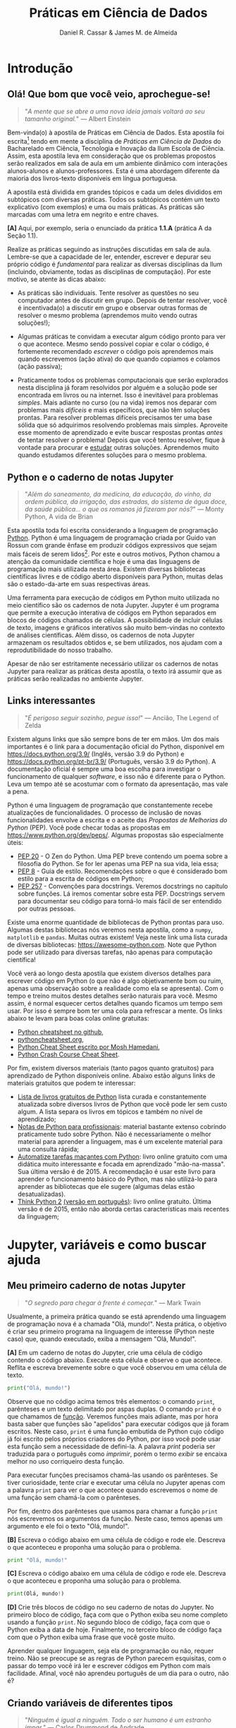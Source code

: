 #+TITLE: Práticas em Ciência de Dados
#+AUTHOR: Daniel R. Cassar & James M. de Almeida
#+EXPORT_FILE_NAME: PC1/PC1
#+STARTUP: overview
#+PROPERTY: header-args:python :results output
#+OPTIONS: TeX:t LaTeX:t toc:t html-style:t e:t
#+LATEX_HEADER: \usepackage[brazilian]{babel}
#+LATEX_HEADER: \addto\captionsenglish{\renewcommand\contentsname{Conteúdo}}
#+HTML_HEAD:<style>
#+HTML_HEAD:.linenr {color: #669999; -webkit-user-select: none; -moz-user-select: none; -ms-user-select: none; user-select: none;}
#+HTML_HEAD:</style>
#+todo: TODO(t) DANIEL(d) JAMES(j) | DONE(x)


* Introdução
:PROPERTIES:
:EXPORT_FILE_NAME: PC1/PC1_intro
:EXPORT_OPTIONS: toc:nil
:ID:       be365bdb-8e61-4ed3-89ae-397c7855cdeb
:END:

** Olá! Que bom que você veio, aprochegue-se!

#+begin_quote
"/A mente que se abre a uma nova ideia jamais voltará ao seu tamanho original./" --- Albert Einstein
#+end_quote

Bem-vinda(o) à apostila de Práticas em Ciência de Dados. Esta apostila foi escrita[fn:: Está sendo escrita na verdade, e provavelmente continuará sendo escrita por muito tempo pois a área de computação é muito dinâmica.] tendo em mente a disciplina de /Práticas em Ciência de Dados/ do Bacharelado em Ciência, Tecnologia e Inovação da Ilum Escola de Ciência. Assim, esta apostila leva em consideração que os problemas propostos serão realizados em sala de aula em um ambiente dinâmico com interações alunos-alunos e alunos-professores. Esta é uma abordagem diferente da maioria dos livros-texto disponíveis em língua portuguesa.

A apostila está dividida em grandes tópicos e cada um deles divididos em subtópicos com diversas práticas. Todos os subtópicos contém um texto explicativo (com exemplos) e uma ou mais práticas. As práticas são marcadas com uma letra em negrito e entre chaves.

*[A]* Aqui, por exemplo, seria o enunciado da prática *1.1.A* (prática A da Seção 1.1).

Realize as práticas seguindo as instruções discutidas em sala de aula. Lembre-se que a capacidade de ler, entender, escrever e depurar seu próprio código é /fundamental/ para realizar as diversas disciplinas da Ilum (incluindo, obviamente, todas as disciplinas de computação). Por este motivo, se atente às dicas abaixo:

+ As práticas são individuais. Tente resolver as questões no seu computador antes de discutir em grupo. Depois de tentar resolver, você é incentivada(o) a discutir em grupo e observar outras formas de resolver o mesmo problema (aprendemos muito vendo outras soluções!);

+ Algumas práticas te convidam a executar algum código pronto para ver o que acontece. Mesmo sendo possível copiar e colar o código, é fortemente recomendado /escrever/ o código pois aprendemos mais quando escrevemos (ação ativa) do que quando copiamos e colamos (ação passiva);

+ Praticamente todos os problemas computacionais que serão explorados nesta disciplina já foram resolvidos por alguém e a solução pode ser encontrada em livros ou na internet. Isso é inevitável para problemas /simples/. Mais adiante no curso (ou na vida) iremos nos deparar com problemas mais /difíceis/ e mais específicos, que não têm soluções prontas. Para resolver problemas difíceis precisamos ter uma base sólida que só adquirimos resolvendo problemas mais simples. Aproveite esse momento de aprendizado e evite buscar respostas prontas /antes/ de tentar resolver o problema! Depois que você tentou resolver, fique à vontade para procurar e _estudar_ outras soluções. Aprendemos muito quando estudamos diferentes soluções para o mesmo problema.

** Python e o caderno de notas Jupyter

#+begin_quote
"/Além do saneamento, da medicina, da educação, do vinho, da ordem pública, da irrigação, das estradas, do sistema de água doce, da saúde pública... o que os romanos já fizeram por nós?/" --- Monty Python, A vida de Brian
#+end_quote

Esta apostila toda foi escrita considerando a linguagem de programação _Python_. Python é uma linguagem de programação criada por Guido van Rossun com grande ênfase em produzir códigos expressivos que sejam mais fáceis de serem lidos[fn:: O fato de que Python foi criado intencionalmente com a ideia de ser mais legível sugere que existem linguagens de programação que foram criadas sem essa preocupação. Existem ainda linguagens de programação chamadas de exotéricas que são deliberadamente criadas para serem o mais ilegível possível (muitas vezes para fins humorísticos). Provavelmente a mais conhecida é a Brainfuck https://esolangs.org/wiki/Brainfuck.]. Por este e outros motivos, Python chamou a atenção da comunidade científica e hoje é uma das linguagens de programação mais utilizada nesta área. Existem diversas bibliotecas científicas livres e de código aberto disponíveis para Python, muitas delas são o estado-da-arte em suas respectivas áreas.

Uma ferramenta para execução de códigos em Python muito utilizada no meio científico são os cadernos de nota Jupyter. Jupyter é um programa que permite a execução interativa de códigos em Python separados em blocos de códigos chamados de células. A possibilidade de incluir células de texto, imagens e gráficos interativos são muito bem-vindas no contexto de análises científicas. Além disso, os cadernos de nota Jupyter armazenam os resultados obtidos e, se bem utilizados, nos ajudam com a reprodutibilidade do nosso trabalho.

Apesar de não ser estritamente necessário utilizar os cadernos de notas Jupyter para realizar as práticas desta apostila, o texto irá assumir que as práticas serão realizadas no ambiente Jupyter.

** Links interessantes

#+begin_quote
"/É perigoso seguir sozinho, pegue isso!/" --- Ancião, The Legend of Zelda
#+end_quote

Existem alguns links que são sempre bons de ter em mãos. Um dos mais importantes é o link para a documentação oficial do Python, disponível em https://docs.python.org/3.9/ (Inglês, versão 3.9 do Python) e https://docs.python.org/pt-br/3.9/ (Português, versão 3.9 do Python). A documentação oficial é sempre uma boa escolha para investigar o funcionamento de qualquer /software/, e isso não é diferente para o Python. Leva um tempo até se acostumar com o formato da apresentação, mas vale a pena.

Python é uma linguagem de programação que constantemente recebe atualizações de funcionalidades. O processo de inclusão de novas funcionalidades envolve a escrita e o aceite das /Propostas de Melhorias do Python/ (PEP). Você pode checar todas as propostas em https://www.python.org/dev/peps/. Algumas propostas são especialmente úteis:

+ [[https://www.python.org/dev/peps/pep-0020/][PEP 20]] - O Zen do Python. Uma PEP breve contendo um poema sobre a filosofia do Python. Se for ler apenas uma PEP na sua vida, leia essa;
+ [[https://www.python.org/dev/peps/pep-0008/][PEP 8]] - Guia de estilo. Recomendações sobre o que é considerado bom estilo para a escrita de códigos em Python;
+ [[https://www.python.org/dev/peps/pep-0257/][PEP 257]] - Convenções para docstrings. Veremos docstrings no capitulo sobre funções. Lá iremos comentar sobre esta PEP. Docstrings servem para documentar seu código para torná-lo mais fácil de ser entendido por outras pessoas.

Existe uma enorme quantidade de bibliotecas de Python prontas para uso. Algumas destas bibliotecas nós veremos nesta apostila, como a ~numpy~, ~matplotlib~ e ~pandas~. Muitas outras existem! Veja neste link uma lista curada de diversas bibliotecas: https://awesome-python.com. Note que Python pode ser utilizado para diversas tarefas, não apenas para computação científica!

Você verá ao longo desta apostila que existem diversos detalhes para escrever código em Python (o que não é algo objetivamente bom ou ruim, apenas uma observação sobre a realidade como ela se apresenta). Com o tempo e treino muitos destes detalhes serão naturais para você. Mesmo assim, é normal esquecer certos detalhes quando ficamos um tempo sem usar. Por isso é sempre bom ter uma cola para refrescar a mente. Os links abaixo te levam para boas colas online gratuitas:

+ [[https://github.com/gto76/python-cheatsheet][Python cheatsheet no github]],
+ [[https://www.pythoncheatsheet.org/][pythoncheatsheet.org]],
+ [[https://programmingwithmosh.com/wp-content/uploads/2019/02/Python-Cheat-Sheet.pdf][Python Cheat Sheet escrito por Mosh Hamedani]],
+ [[https://github.com/ehmatthes/pcc/releases/download/v1.0.0/beginners_python_cheat_sheet_pcc_all.pdf][Python Crash Course Cheat Sheet]].

Por fim, existem diversos materiais (tanto pagos quanto gratuitos) para aprendizado de Python disponíveis online. Abaixo estão alguns links de materiais gratuitos que podem te interessar:

+ [[https://github.com/pamoroso/free-python-books][Lista de livros gratuitos de Python]] lista curada e constantemente atualizada sobre diversos livros de Python que você pode ler sem custo algum. A lista separa os livros em tópicos e também no nível de aprendizado;
+ [[https://books.goalkicker.com/PythonBook/][Notas de Python para profissionais]]: material bastante extenso cobrindo praticamente tudo sobre Python. Não é necessariamente o melhor material para aprender a linguagem, mas é um excelente material para uma consulta rápida;
+ [[https://automatetheboringstuff.com/#toc][Automatize tarefas maçantes com Python]]: livro online gratuito com uma didática muito interessante e focada em aprendizado "mão-na-massa". Sua última versão é de 2015. A recomendação é usar este livro para aprender o funcionamento básico do Python, mas não utilizá-lo para aprender as bibliotecas que ele sugere (algumas delas estão desatualizadas).
+ [[https://greenteapress.com/thinkpython2/html/index.html][Think Python 2]] [[https://penseallen.github.io/PensePython2e/][(versão em português)]]: livro online gratuito. Última versão é de 2015, então não aborda certas características mais recentes da linguagem;

* Jupyter, variáveis e como buscar ajuda
:PROPERTIES:
:EXPORT_FILE_NAME: PC1/PC1_jupyter
:EXPORT_OPTIONS: toc:t
:ID:       60b5365d-1c0c-4944-bb64-dcbb673a2e4f
:END:

** Meu primeiro caderno de notas Jupyter

#+begin_quote
"/O segredo para chegar à frente é começar./" --- Mark Twain
#+end_quote

Usualmente, a primeira prática quando se está aprendendo uma linguagem de programação nova é a chamada "Olá, mundo!". Nesta prática, o objetivo é criar seu primeiro programa na linguagem de interesse (Python neste caso) que, quando executado, exiba a mensagem "Olá, Mundo!".

*[A]* Em um caderno de notas do Jupyter, crie uma célula de código contendo o código abaixo. Execute esta célula e observe o que acontece. Reflita e escreva brevemente sobre o que você observou em uma célula de texto.

#+begin_src python
  print("Olá, mundo!")
#+end_src

Observe que no código acima temos três elementos: o comando ~print~, parênteses e um texto delimitado por aspas duplas. O comando ~print~ é o que chamamos de _função_. Veremos funções mais adiante, mas por hora basta saber que funções são "apelidos" para executar códigos que já foram escritos. Neste caso, ~print~ é uma função embutida de Python cujo código já foi escrito pelos próprios criadores do Python, por isso você pode usar esta função sem a necessidade de defini-la. A palavra /print/ poderia ser traduzida para o português como /imprimir/, porém o termo /exibir/ se encaixa melhor no uso corriqueiro desta função.

Para executar funções precisamos chamá-las usando os parênteses. Se tiver curiosidade, tente criar e executar uma célula no Jupyter apenas com a palavra ~print~ para ver o que acontece quando escrevemos o nome de uma função sem chamá-la com o parênteses.

Por fim, dentro dos parênteses que usamos para chamar a função ~print~ nós escrevemos os argumentos da função. Neste caso, temos apenas um argumento e ele foi o texto "Olá, mundo!".

*[B]* Escreva o código abaixo em uma célula de código e rode ele. Descreva o que aconteceu e proponha uma solução para o problema.

#+begin_src python
  print "Olá, mundo!"
#+end_src

#+RESULTS:

*[C]* Escreva o código abaixo em uma célula de código e rode ele. Descreva o que aconteceu e proponha uma solução para o problema.

#+begin_src python
  print(Olá, mundo!)
#+end_src

#+RESULTS:

*[D]* Crie três blocos de código no seu caderno de notas do Jupyter. No primeiro bloco de código, faça com que o Python exiba seu nome completo usando a função ~print~. No segundo bloco de código, faça com que o Python exiba a data de hoje. Finalmente, no terceiro bloco de código faça com que o Python exiba uma frase que você goste muito.

Aprender qualquer linguagem, seja ela de programação ou não, requer treino. Não se preocupe se as regras de Python parecem esquisitas, com o passar do tempo você irá ler e escrever códigos em Python com mais facilidade. Afinal, você não aprendeu português de um dia para o outro, não é?

** Criando variáveis de diferentes tipos

#+begin_quote
"/Ninguém é igual a ninguém. Todo o ser humano é um estranho ímpar./" --- Carlos Drummond de Andrade
#+end_quote

É comum em programação situações onde precisamos armazenar informações em variáveis para usá-las mais tarde. Python oferece diversos tipos de variáveis como números inteiros (~int~), números reais (~float~) e variáveis que armazenam texto (~string~), por exemplo.

Para criar uma variável basta escolher um nome válido e usar o sinal de igual (~=~). O sinal de igual também é chamado de /operador de atribuição/ pois ele atribui um valor a uma variável.

*[A]* Crie uma célula de código contendo o código abaixo. Execute esta célula e observe o que acontece. Na primeira linha do código abaixo o operador de atribuição está sendo usado. Comente sobre isso e comente o que ocorreu na linha 2.

#+begin_src python -n
  frase = "Olá, mundo!"
  print(frase)
#+end_src

#+RESULTS:
: Olá, mundo!

Quando criamos uma variável nova dizemos que a variável foi /declarada/. No código acima, a variável ~frase~ foi declarada na linha 1.

Quando criamos uma variável nova, precisamos indicar de alguma forma qual o /tipo/ dessa variável. A variável ~frase~ declarada acima é um texto. Chamamos textos em programação de variáveis do tipo ~string~. Para indicar que um objeto é uma ~string~ nós usamos aspas.

*[B]* Existem quatro formas diferentes de declarar variáveis do tipo ~string~ em Python como você pode ver no código abaixo. Crie 4 variáveis diferentes (fique a vontade para nomeá-las da forma que preferir), todas elas sendo ~strings~ e cada uma delas usando uma forma diferente de declaração. Cada uma destas variáveis deve conter um frase de um cientista, artista, escritor ou pensador famoso.

#+begin_src python
  texto_com_aspas_simples = 'Olá, Mundo!'
  texto_com_aspas_duplas = "Olá, Mundo!"
  texto_com_tres_aspas_simples = '''Olá, Mundo!'''
  texto_com_tres_aspas_duplas = """Olá, Mundo!"""
#+end_src

#+RESULTS:

Além de ~strings~, variáveis podem armazenar objetos de outros tipos. Variáveis podem armazenar valores numéricos, por exemplo. Veja no código abaixo diversas formas de declarar variáveis contendo valores numéricos. Note que para o Python, o separador decimal é o _ponto_ (~.~) e não a _vírgula_ (~,~); muita atenção com essa distinção pois a vírgula tem outro significado em Python (veremos mais adiante) e não necessariamente vai acusar um erro no seu código!!

*[C]* Execute o código abaixo. Após a execução, utilize a função ~print~ junto com a função ~type~ para identificar os tipos das variáveis declaradas (veja um exemplo na linha 16). Quantos tipos diferentes você identificou? Quais foram eles? Na sua opinião, existe uma vantagem de termos diferentes formas de declarar números inteiros, reais e complexos?

#+begin_src python - n
  numero_inteiro = 10
  numero_inteiro_positivo = +10
  numero_inteiro_negativo = -10

  numero_real = 10.0
  numero_real_sem_digitos_depois_do_ponto = 10.
  numero_real_positivo = +10.0000
  numero_real_negativo = -10.0000
  numero_real_base_dez = 1.5e7
  pi = 3.1415

  numero_complexo = 2 + 3j
  numero_complexo_apenas_parte_imaginaria = 5j
  numero_complexo_apenas_parte_real = 1 + 0j

  print(type(numero_inteiro))
#+end_src

#+RESULTS:
: <class 'int'>

*[D]* Em uma célula de texto responda as perguntas:

1) Existe diferença de se criar uma string usando aspas simples, duplas ou triplas? Reflita sobre a resposta e busque informações na internet antes de escrever. Não se esqueça de colocar as fontes na sua resposta.
2) Qual a diferença entre um número real e um número inteiro? Observando o exemplo acima, qual seria a regra para definir números inteiros e números reais?
3) Qual a regra para declarar números complexos? O que é o ~j~ na declaração dos números complexos?
4) Na sua opinião, existe diferença entre as variáveis ~numero_inteiro~ e ~numero_inteiro_positivo~? Explique brevemente seu raciocínio.
5) Na sua opinião, existe diferença entre as variáveis ~numero_real~ e ~numero_real_positivo~ e ~numero_real_sem_digitos_depois_do_ponto~? Explique brevemente seu raciocínio. De que forma você faria para confirmar a sua resposta?

*[E]* O código abaixo /supostamente/ cria novas variáveis. No entanto, algumas das declarações parecem um tanto... diferentes... quem sabe até estranhas! Seu objetivo é testar cada uma destas declarações e separar as que funcionam das que não funcionam (as que não funcionam acusam um erro quando executadas). Para as declarações que não funcionam, descreva o erro que ocorreu e proponha uma correção.

#+begin_src python
  variavel_que_o_nome_termina_com_numero_100 = 1
  100_variavel_que_o_nome_comeca_com_numero = 1
  numero_do_agente_secreto = 007

  nome_da_variável_com_acento = True
  nome da variavel com espaco = True
  booleano_sem_primeira_letra_maiuscula = true

  espaco_entre_os_numeros = 100 000
  numero_com_sublinhado = 10_000_000

  numero_com_muitos_sinais_de_menos = -----10
  numero_com_muitos_sinais_de_mais = +++++10
  numero_com_muitos_sinais_de_mais_e_menos = +--++-10

  muitos_espacos_entre_o_sinal_de_igual     =      10
  nenhum_espaco_entre_o_sinal_de_igual=10

  texto = Olá, Mundo!
  texto = "Olá, Mundo!'
#+end_src

#+RESULTS:

Existem diversos outros tipos de variáveis que veremos ao longo desta apostila. Sempre que em dúvida, cheque o tipo da variável com a função ~type~.

** Uma breve introdução sobre estilo

#+begin_quote
"/Bonito é melhor que feio.
Explícito é melhor que implícito.
Simples é melhor que complexo.
Complexo é melhor que complicado.
Linear é melhor do que aninhado.
Esparso é melhor que denso.
Legibilidade conta./" --- [[https:www.python.org/dev/peps/pep-0020/][O Zen do Python]]
#+end_quote

#+begin_quote
"/Devia ter complicado menos.../" --- Epitáfio, Titãs
#+end_quote

Em geral, programadores gastam muito mais tempo /lendo/ código do que /escrevendo/ código. Toda vez que recebemos um código escrito por outra pessoa, temos que ler para entender o que ele faz (exemplo: todos os códigos desta apostila). Toda vez que vamos corrigir um problema no código que nós escrevemos, devemos ler para identificar o local da correção. Toda vez que vamos adicionar uma nova funcionalidade para um código já escrito, devemos ler para entender a melhor forma de implementar essa adição.

Quando estamos lendo um código, nossa cabeça está "compilando" o que lemos internamente enquanto montamos as peças do quebra-cabeça que é o que o código faz. Veja que isso não é diferente de ler algo em português! Esta frase que você está lendo agora é apenas um amontoado de letras para uma pessoa que não sabe português, mas para você ela faz sentido e comunica algo.

Veja o código abaixo. Qual você acha que é o valor exibido pela função ~print~? Está bastante claro, não é? Trata-se de um código trivial para quem sabe o tanto de Python que você já sabe.

#+begin_src python
  x = 10
  x = x + x
  print(x)
#+end_src

#+RESULTS:
: 20

Agora veja o código abaixo. Novamente, qual valor você acha que é o valor exibido pela função ~print~? A verdade é que é exatamente o mesmo valor do código acima (teste no Jupyter!). No entanto, este código foi escrito de propósito para ser ilegível (nem parece que funciona, não é?). O objetivo dessa provocação é mostrar que existem diversas formas de realizar uma mesma tarefa em Python. Neste exemplo, uma delas é trivial de ler enquanto a outra demanda muito tempo para ser entendida!

#+begin_src python
  x = 2 ** \
      6 \
      / 6.4
  x = (
      [x +
       [
          x * \
           x // \
           x
      ][0]
       ][0]
  )
  print(x)
#+end_src

#+RESULTS:
: 20.0

Em geral, um código que funciona é /melhor/ que um código que não funciona. Porém, um código legível que funciona é /bem melhor/ que um código que apenas funciona. É muito tentador escrever códigos que funcionam sem se preocupar que eles sejam legíveis... cuidado para não cair no paradigma do POG ([[https://www.livropog.com.br/][Programação Orientada à Gambiarra]]).

*[A]* Escreva um código que executa uma tarefa simples, porém escreva-o da forma mais ilegível que você conseguir. Troque o seu código com um colega e tente entender o código que recebeu antes de executá-lo no Python.

Veja que nem sempre conseguimos nos expressar em Python de forma que a leitura seja trivial. Isso acontece em qualquer linguagem! Existem certos conceitos e tarefas que simplesmente são complexos de serem representados. Isso é normal! Para facilitar nossas vidas, em programação existe o conceito de /comentários/. Comentários são linhas de texto ao longo do código que são ignoradas pelo compilador quando o código é executado. Comentários servem para ajudar quem está lendo o código a entender mais facilmente o que ele faz. É uma forma do criador do código de se comunicar com seu leitor sem que isso interfira na execução do código em sim. Veja o exemplo abaixo.

#+begin_src python
  # este é um comentário. Tudo que está após o `#` será ignorado pelo Python
  x = -10

  x = abs(x)  # `x` recebe o valor absoluto de `x` (explicação na linha)

  # exibe o valor de `x` (explicação antes do que será executado)
  print(x)
#+end_src

#+RESULTS:
: 10

Para iniciantes é recomendado sempre comentar seu código. Isso não só irá te ajudar a organizar suas ideias mas também ajudar quem for ler seu código a entender o que ele faz. Em níveis intermediários, recomenda-se deixar comentários apenas em partes do código que não são triviais de se entender.

*[B]* Escreva um código que calcula as raízes de uma equação de segundo grau $f(x) = ax^2 + bx + c$ usando a fórmula de Bhaskara. Comente todas as etapas do seu código. Siga o modelo abaixo.

#+begin_src python
  # valores dos coeficientes (pode alterar se quiser)
  a = 10
  b = 3
  c = -5

  # delete este comentário e escreva seu código aqui.

  # mostra as raízes para o usuário
  print(raiz_1)
  print(raiz_2)
#+end_src

*[C]* Escreva um código que resolve um problema de física, matemática, química ou biologia a sua escolha. Escreva um comentário com seu nome, a data e o que seu código faz. Escreva um comentário em cada etapa que considere não-trivial do seu código.

*[D]* Escreva em uma célula o código abaixo e execute. Nós ainda não vimos essa sintaxe, mas mesmo assim tente e veja o que acontece. A mensagem exibida é um poema chamado /O Zen do Python/. Veremos adiante que a sintaxe com a instrução ~import~ é usada para carregar (importar) módulos. Neste caso, o ~import this~ não faz nada mais do que exibir o poema, mas veremos adiante que a instrução ~import~ é absurdamente útil e importante!

#+begin_src python
  import this
#+end_src

** Buscando ajuda

#+begin_quote
"/Socorro! Eu preciso de alguém. Socorro! Não uma pessoa qualquer. Socorro! Você sabe que eu preciso de alguém. Socorro!/" --- Help, The Beatles
#+end_quote

Nas práticas anteriores usamos a função ~print~ para exibir informações na forma de texto no próprio caderno de notas do Jupyter. A função ~print~ é uma /função embutida/ do Python. Isto que dizer que qualquer usuário que tenha o Python instalado (idealmente na mesma versão que a sua) terá acesso a esta função sem a necessidade de executar nenhum passo adicional.

Na prática, nós já sabemos que a função ~print~ recebe como argumento o texto ou variável que será exibido. Argumentos de funções são as informações que estão dentro dos parênteses quando executamos as funções. Por exemplo, o argumento da função ~print~ em ~print(1234)~ é o número 1234. Funções podem receber um ou mais argumentos, bem como podem receber zero argumentos (tente rodar ~print()~ e veja o que acontece!). Os argumentos das funções são definidos no momento quando a função é definida (veremos isso em mais detalhes mais adiante).

O que você faria se não soubesse o que função ~print~ faz? Digamos, por exemplo, que você viu essa função sendo usada em um código de Python na internet, mas não sabe sua funcionalidade. Como proceder? Algumas sugestões neste caso são:

1) Pesquisar na internet em busca de alguma página com explicações (Python é uma linguagem de programação muito usada, existe muito material didático disponível online);
2) Pesquisar na documentação oficial do Python disponível em português no link https://docs.python.org/pt-br/3/. Todas as funções embutidas de Python, por exemplo, estão descritas aqui: https://docs.python.org/pt-br/3/library/functions.html;
3) Usar a função ~help~ do próprio Python (tente rodar ~help(print)~ no seu caderno de notas e veja o que acontece);
4) Usar a sintaxe própria do Jupyter para buscar ajuda. Para isso basta digitar a função que quer saber mais informações junto com um sinal de interrogação. Neste caso seria ~print?~.

*[A]* Escolha uma das quatro sugestões acima para ler mais sobre a função ~print~ do Python. Observe que a função ~print~ aceita diferentes argumentos, sendo eles: ~value~, ~file~, ~flush~, ~end~ e ~sep~. Escreva como foi sua busca (incluindo fontes se for o caso) e descreva com suas palavras o que os argumentos ~end~ e ~sep~ fazem. Tente outras formas de busca caso julgue necessário.

*[B]* Para cada função abaixo, faça uma busca online (buscas 1 ou 2) e uma busca offline (buscas 3 ou 4) para entender o que estas funções fazem. Escreva como foi sua busca (incluindo fontes) e descreva com suas palavras o que estas funções fazem.

+ ~round~
+ ~pow~
+ ~oct~
+ ~abs~

* Operadores e estrutura de decisão
:PROPERTIES:
:EXPORT_FILE_NAME: PC1/PC1_operadores
:EXPORT_OPTIONS: toc:t
:ID:       af8757f4-e890-4b3d-96ea-a9c2c73c39e5
:END:

** Operadores aritméticos

#+begin_quote
"/Dizia eu que a aritmética.../" --- Professor Girafalez, Chaves
#+end_quote

A linguagem Python contém diversos operadores aritméticos como adição (~+~), subtração (~-~), multiplicação (~*~), divisão (~/~) e exponencial (~**~). Estes operadores permitem realizar cálculos aritméticos com números inteiros, reais e complexos. _Cuidado_: em Python, a exponenciação é representada por dois asteriscos (~**~); não confundir com o acento circunflexo (~^~) que é o operador de exponenciação usado no Excel!

*[A]* Reescreva o código abaixo em uma célula do Jupyter e veja o que acontece. Comente porque o resultado da terceira linha foi ~90~ e não ~0~.

#+begin_src python -n
  print(1 + 1)
  print(1 - 1 + 1 - 1)
  print(-10 + 10 * 10)
  print(10 / 2 * 5)
  print(10 ** 10)
  print(2 ** 1 / 2)
  print(2 ** (1 / 2))
  print((1 + 1j) / (1 - 1j))
#+end_src

#+RESULTS:
: 2
: 0
: 90
: 25.0
: 10000000000
: 1.0
: 1.4142135623730951
: 1j

A ordem de precedência dos operadores aritméticos (isto é, a ordem de execução dos operadores) segue a regra do PEMDAS: parênteses, exponencial, multiplicação, divisão, adição e subtração. Assim como na notação matemática, usamos parênteses para dar preferência para certas operações.

*[B]* Escreva 5 formas diferentes de se obter o número 12 usando os operadores aritméticos que aprendeu (por exemplo ~print(7 + 5)~). Certifique-se que usou todos os operadores aritméticos que você conhece neste exercício.

*[C]* Utilizando o Python como calculadora, compute:
1) Quantos segundos existem em 16 horas e 42 minutos?
2) Quantos centímetros existem em 72,8 milhas?
3) Se você percorrer 72,8 milhas em 16 horas e 42 minutos, qual a sua velocidade média em centímetros por segundo?
4) Quanto tempo você demoraria para percorrer a circunferência da Terra na linha do equador se permanecer na velocidade média obtida no item acima?

*[D]* Além dos operadores discutidos acima, existem diversos outros em Python. Dois operadores bastante úteis são a divisão inteira (~//~) e o módulo (~%~, também conhecido como resto da divisão inteira). Veja abaixo um exemplo de como usá-los. Teste estes operadores e descreva como eles funcionam (em caso de dúvida, busque ajuda assim como apresentado na seção Buscando Ajuda). Discorra brevemente sobre possíveis situações onde estes operadores podem ser úteis.

#+begin_src python
  print(10 // 3)
  print(17 % 2)
#+end_src

#+RESULTS:
: 3
: 1

_Atenção_: operadores aritméticos usualmente funcionam com qualquer combinação de números inteiros, reais ou complexos. No entanto, preste atenção no tipo do resultado final! Use a função ~type~ para checar os tipos das variáveis em caso de dúvida.

*[E]* Escreva e execute o código abaixo e comente sobre o resultado obtido. Escreva um código similar ao código abaixo, porém alterando o operador de adição pelo operador de divisão. Você obteve algum resultado inusitado? Comente.

#+begin_src python
  inteiro_mais_inteiro = 1 + 1
  print(type(inteiro_mais_inteiro))

  inteiro_mais_real = 1 + 1.5
  print(type(inteiro_mais_real))

  real_mais_real = 1.5 + 1.5
  print(type(real_mais_real))

  inteiro_mais_complexo = 10 + (1 - 2j)
  print(type(inteiro_mais_complexo))

  real_mais_complexo = 10.5 + (1 - 2j)
  print(type(real_mais_complexo))
#+end_src

#+RESULTS:
: <class 'int'>
: <class 'float'>
: <class 'float'>
: <class 'complex'>
: <class 'complex'>

*[Desafio]* Durante um exercício de geometria, você decidiu realizar suas contas utilizando Python. Você escreveu o código abaixo em uma célula no seu caderno de notas Jupyter e o resultado que obteve foi inusitado! Por que o resultado é inusitado? Qual era o resultado esperado? Qual é a explicação para isso? Na sua opinião, este tipo de "problema" compromete o uso de Python como uma calculadora aritmética?

#+begin_src python
  pi = 3.14
  valor = pi + 2
  print(valor)
#+end_src

#+RESULTS:
: 5.140000000000001

** Operadores lógicos

#+begin_quote
"/Existem 10 tipos de pessoas no mundo: as que sabem binário e as que não sabem./" --- Autor desconhecido
#+end_quote

Variáveis lógicas (também conhecidas como variáveis booleanas) são objetos que podem assumir apenas dois valores diferentes: verdadeiro ou falso. Na sintaxe de Python, escrevemos verdadeiro ou falso em inglês e com a primeira letra maiúscula: ~True~ ou ~False~.

Uma expressão booleana é uma expressão que, quando resolvida, resulta em um valor verdadeiro (~True~) ou em um valor falso (~False~). Expressões booleanas podem ser escritas com os operadores lógicos E (~and~), OU (~or~) e NÃO (~not~). Os operadores ~and~ e ~or~ são chamados de operadores binários pois requerem sempre dois argumentos para serem resolvidos. A sintaxe para usar estes operadores com os argumentos ~A~ e ~B~, por exemplo, é a seguinte: ~A and B~ e ~A or B~.

*[A]* Execute o código abaixo; comente sobre qual ou quais situações o operador ~and~ retorna o valor ~True~.

#+begin_src python
  print(True and True)
  print(True and False)
  print(False and True)
  print(False and False)

  print(False and False and False)
  print(False and False and True)
  print(False and True and True)
  print(True and True and True)
#+end_src

#+RESULTS:
: True
: False
: False
: False
: False
: False
: False
: True

Se quisermos, podemos rescrever o código acima usando variáveis para facilitar a visualização:

#+begin_src python
  A = True
  B = False

  print(A and A)
  print(A and B)
  print(B and A)
  print(B and B)

  print(B and B and B)
  print(B and B and A)
  print(B and A and A)
  print(A and A and A)
#+end_src

#+RESULTS:
: True
: False
: False
: False
: False
: False
: False
: True

*[B]* Escreva e execute um código similar ao código acima, substituindo ~and~ por ~or~; comente sobre qual ou quais situações o operador ~or~ retorna o valor ~True~.

O operador ~not~ é um operador unário; ele requer apenas um argumento para ser computado. A sintaxe para usar este operador com o argumento ~A~, por exemplo, é a seguinte: ~not A~.

*[C]* Escreva e execute o código abaixo e comente sobre como o operador ~not~ funciona.

#+begin_src python
  print(not True)
  print(not False)
#+end_src

#+RESULTS:
: False
: True

Operadores lógicos podem ser combinados na mesma declaração. Quando for fazer uma combinação de operadores lógicos, lembre-se de usar o parênteses para garantir a ordem de execução desejada.

#+begin_src python
  A = True
  B = False
  print((A or B) and not (B and A))
#+end_src

#+RESULTS:
: True

*[D]* É possível somar variáveis booleanas? Quanto vale ~True + True~? Quanto vale ~False + False~? Quanto vale ~True + False~? Descubra a resposta para estas questões criando uma célula de código no Jupyter e busque online ou em livros o motivo para o resultado obtido. Escreva sobre o que encontrou.

** Operadores de comparação

#+begin_quote
"/O bolo é uma mentira./" --- frase escrita na parede, Portal
#+end_quote

Operadores de comparação (também conhecidos como operadores relacionais) fazem exatamente o que o nome sugere: comparam dois objetos. O resultado dessa comparação é uma variável booleana (ou seja, pode ter o valor ~True~ ou ~False~).

Existem 6 operadores de comparação em Python:
+ igualdade (~==~)
+ diferença (~!=~)
+ maior que (~>~)
+ menor que (~<~)
+ maior ou igual que (~>=~)
+ menor ou igual que (~<=~)

*[A]* Suponha que ~A = 1~, ~B = 2~, ~C = 4~, ~D = 8~ e ~E = 16~. Atribua o valor verdadeiro ou falso para cada uma das expressões abaixo. Escreva um código em Python para checar se você acertou. Comente sobre como funcionam as expressões com mais de um operador de comparação.

#+begin_src python
  A == B
  A < B
  B > C
  D <= E
  A != E
  E >= D >= C
  A < C == D
  A + A != B
  A + A < B < C - B
  A + A <= B <= C - B
  A != B < C == E - D - C
#+end_src

#+RESULTS:
#+begin_example
False
True
False
True
True
True
False
False
False
True
True
#+end_example

_Cuidado_: é muito comum confundir o operador de atribuição (~=~) com o operador de comparação de igualdade (~==~). O operador de atribuição é usado para atribuir um valor a uma variável, por exemplo: ~A = 10~ atribui o valor 10 para a variável ~A~. Já o operador de comparação de igualdade responde a pergunta se os objetos sendo comparados são iguais. Neste caso, a expressão ~A == 10~ responde a pergunta se o valor armazenado em ~A~ é igual a 10 (resposta esta que pode ser ~True~ ou ~False~).

** Estrutura de decisão e operador condicional

#+begin_quote
"/Se você ouvir com muita atenção, a música finalmente chegará até você./" --- Stairway to Heaven, Led Zeppelin
#+end_quote

Em diversos momentos da vida nos adaptamos mediante às condições do ambiente. Por exemplo, ao sair de casa, /se/ estiver chovendo /então/ pegamos o guarda-chuva, /se não/ nós saímos de casa sem o guarda-chuva. Esta estrutura condicional também existe nas linguagens de programação. Em certos momentos, queremos que a execução de certos comandos só ocorram caso uma ou mais condições sejam atendidas.

*[A]* Em que outros momentos da sua vida você faz escolhas seguindo uma estrutura condicional contendo /se/, /então/ e /se não/? Escreva sobre três destes momentos dizendo como você se comporta (tome como base o exemplo do guarda-chuva).

O exemplo do guarda-chuva pode ser escrito em Python. Vamos supor que a variável booleana ~esta_chovendo~ armazena o valor ~True~ caso esteja chovendo ou o valor ~False~ caso não esteja chovendo. Queremos armazenar na variável booleana ~pegar_guardachuva~ o valor de ~True~ para o caso onde vamos pegar o guarda-chuva e o valor de ~False~ para o caso onde não vamos pegar o guarda-chuva. O código abaixo ilustra uma forma possível de programar essa decisão em Python. Veja que a palavra "if" em inglês traduz para "se" em português e que a palavra "else" traduz para "se não".

#+begin_src python -n
  esta_chovendo = True  # troque esse True for False para ver o que acontece

  if esta_chovendo == True:
      pegar_guardachuva = True
      print("Vou pegar o guarda-chuva")
  else:
      pegar_guardachuva = False
      print("Não vou pegar o guarda-chuva")

  print("Fim do programa")
#+end_src

#+RESULTS:
: Vou pegar o guarda-chuva
: Fim do programa

No código acima, a instrução ~if~ checa se a condição "~esta_chovendo == True~" é verdadeira. Esta condição será verdadeira se a variável ~esta_chovendo~ tiver o valor ~True~. Existem duas possibilidades:

1) Se a condição checada for /verdadeira/, o bloco do ~if~ será executado e o bloco do ~else~ será ignorado (neste caso, isso quer dizer que as linhas 4 e 5 do código serão executadas e as linhas 7 e 8 não serão executadas);

2) Se a condição checada for /falsa/, o bloco do ~if~ será ignorado, e o bloco do ~else~ será executado (neste caso, isso quer dizer que as linhas 4 e 5 do código serão ignoradas e as linhas 7 e 8 serão executadas).

Independentemente do resultado do teste da condição, a primeira e a última linha do código serão executadas pois elas /não/ estão dentro da estrutura de decisão.

Observe que a sintaxe de estruturas de decisão requer que o bloco referente ao ~if~ e o bloco referente ao ~else~ estejam /indentados/. Indentação de código é quando utilizamos uma certa quantidade de espaços para agrupar visualmente linhas de código pertencentes a um mesmo bloco. Segundo o guia de estilo do Python (a PEP 8 que vimos lá na Introdução), é recomendado usar 4 espaços para indentar seu código.

É bom saber que se seu código não estiver indentado corretamente, ele muito provavelmente não irá realizar a tarefa que você tinha em mente. Em certos casos, uma falha em indentar corretamente seu programa irá acusar um erro. Tente rodar o código abaixo e veja o que acontece (veja que ele é o mesmo código que vimos acima, porém sem indentação)[fn:: Aqui vale a pena comentar que o requisito de blocos de códigos estarem indentados é uma característica de algumas linguagens de programação, porém não todas! Códigos em ~C~, por exemplo, não têm esse requisito. Mesmo assim, é considerado bom estilo sempre indentar seu código para facilitar a leitura, independente da linguagem de programação que você está utilizando.].

#+begin_src python -n
  esta_chovendo = True  # troque esse True for False para ver o que acontece

  if esta_chovendo == True:
  pegar_guardachuva = True
  print("Vou pegar o guarda-chuva")
  else:
  pegar_guardachuva = False
  print("Não vou pegar o guarda-chuva")

  print("Fim do programa")
#+end_src

*[B]* Escreva um código de Python para cada um dos três momentos de decisão que você descreveu na questão *A*.

É bastante comum nos depararmos com situações onde nossa decisão depende de mais de uma condição. Digamos, por exemplo, que só queremos pegar o guarda-chuva se estiver chovendo e se for um dia de semana (do contrário, decidimos que vamos ficar em casa e não precisamos do guarda-chuva). Uma solução para isso é adicionar um novo ~if~ ao código; veja o exemplo abaixo e note as diferentes indentações para indicar diferentes blocos de código.

#+begin_src python
  esta_chovendo = True
  final_de_semana = False

  if esta_chovendo == True:
      if final_de_semana == False:
          pegar_guardachuva = True
          print("Vou pegar o guarda-chuva")
      else:  # este `else` está relacionado ao `if` da variavel final_de_semana
          pegar_guardachuva = False
          print("Não vou pegar o guarda-chuva")
  else:  # este `else` está relacionado ao `if` da variavel esta_chovendo
      pegar_guardachuva = False
      print("Não vou pegar o guarda-chuva")

  print("Fim do programa")
#+end_src

#+RESULTS:
: Vou pegar o guarda-chuva
: Fim do programa

*[C]* Descreva uma situação onde você precisa considerar duas condições para tomar uma decisão e escreva ela em um código de Python.

A linguagem Python contém uma série de expressões que são o que chamamos de /açúcar sintático/. Um açúcar sintático é uma forma de comunicar uma informação de maneira mais fácil ou mais expressiva. O código acima pode ser reescrito da seguinte maneira:

#+begin_src python
  esta_chovendo = True
  final_de_semana = False

  if esta_chovendo:
      if not final_de_semana:
          pegar_guardachuva = True
          print("Vou pegar o guarda-chuva")
      else:
          pegar_guardachuva = False
          print("Não vou pegar o guarda-chuva")
  else:
      pegar_guardachuva = False
      print("Não vou pegar o guarda-chuva")

  print("Fim do programa")
#+end_src

*[E]* Teste o código acima e reporte se ele funciona da forma esperada. O que mudou em comparação com o original? Explique como funciona o açúcar sintático exemplificado acima. Na sua opinião, este tipo de açúcar sintático facilitou a sua leitura do código?

*[D]* Reescreva o código acima de forma que ele se comporte da mesma maneira, porém usando apenas uma instrução ~if~ e apenas uma instrução ~else~. Dica: pense em qual operador lógico poderia te ajudar aqui!

O código abaixo checa em qual faixa está um certo valor de pH fornecido (https://pt.wikipedia.org/wiki/PH) e reporta para o usuário se sua solução é ácida, básica, neutra ou se houve algum equívoco e o valor de pH é inválido. Veja que a cláusula ~else~ é _opcional_ e não foi usada no código abaixo.

#+begin_src python -n
  # teste o código com diferentes valores para a variável ph
  ph = 7

  if (ph < 0) or (ph > 14):
      print("pH inválido")

  if 0 <= ph < 6.5:
      print("pH ácido")

  if 6.5 <= ph <= 7.5:
      print("pH neutro")

  if 7.5 < ph <= 14:
      print("pH básico")
#+end_src

#+RESULTS:
: PH neutro

Imagine que você mediu o pH de um vinagre e obteve o valor de 2,5. Ao rodar o código acima, o programa irá te dizer "pH ácido" (teste e veja!). Veja que o programa poderia ter parado de rodar depois de resolver o ~if~ da linha 7 (afinal, não faz sentido checar se o pH é neutro ou básico após identificar que se trata de um pH ácido), porém ele *irá* rodar os ~if~ das linhas 10 e 13 pois é assim que o programa foi escrito.

*[E]* Reescreva o código acima usando cláusulas ~else~ de forma que o programa não rode nenhuma cláusula ~if~ desnecessária para entregar a resposta ao usuário (isto é: após ter encontrado a resposta, nenhum outro ~if~ deve ser executado!).

Uma estrutura muito comum em programação é quando queremos dizer "se a condição testada não for verdadeira, então teste esta outra condição aqui". Para isso usamos a cláusula ~elif~ que seria um ~else~ com um ~if~ "grudados". O código abaixo é similar ao anterior, porém usando ~elif~

#+begin_src python -n
  # teste o código com diferentes valores para a variável ph
  ph = 7

  if 0 <= ph < 6.5:
      print("pH ácido")

  elif 6.5 <= ph <= 7.5:
      print("pH neutro")

  elif 7.5 < ph <= 14:
      print("pH básico")

  else:
      print("pH inválido")
#+end_src

#+RESULTS:
: pH neutro

O código acima checa se o pH é ácido. Caso seja ácido o programa exibe "pH ácido" para o usuário e nada mais será executado. Caso não seja ácido, o programa checa então se é neutro. Caso seja neutro o programa exibe "pH neutro" para o usuário e nada mais será executado. Caso não seja neutro também, o programa faz uma última checagem para confirmar se é um pH básico. Assim sendo, o usuário verá o texto "pH básico" e o programa se encerra. Se o pH não for ácido, nem neutro, nem básico, então podemos afirmar com segurança que o programa recebeu um valor inválido de pH.

*[F]* Escreva um programa similar ao programa do pH que checa alguma grandeza escalar e exibe para o usuário uma informação sobre esta grandeza. Utilize pelo menos duas cláusulas ~elif~ no seu programa.

Além da estrutura de decisão ~if~/~else~ existe o /operador condicional/. É importante saber que ele existe, porém na maioria dos casos é preferível que você use a estrutura de decisão mesmo por ser uma construção mais legível. O exemplo abaixo mostra uma estrutura condicional e o operador condicional, ambos realizam a mesma tarefa. Note que a cláusula ~else~ é opcional na estrutura condicional porém obrigatória no operador condicional.

#+begin_src python
  condicao = True

  # estrutura condicional
  if condicao:
      a = 100
  else:
      a = 5

  # operador condicional (realiza a mesma tarefa da estrutura condicional acima)
  a = 100 if condicao else 5
#+end_src

*[G]* Escreva um programa que contém uma variável inteira positiva chamada ~ano~. O programa deve mostrar ao usuário se o ano em questão é um ano bissexto ou não. As regras para um ano ser bissexto são as seguintes:

1) Se o ano é divisível por 4, execute o passo 2. Do contrário, vá ao passo 5.
2) Se o ano é divisível por 100, execute o passo 3. Do contrário, vá ao passo 4.
3) Se o ano é divisível por 400, vá ao passo 4. Do contrário, vá ao passo 5.
4) Conclusão: o ano é bissexto!
5) Conclusão: o ano não é bissexto!

*[H]* Escreva um programa que tem três variáveis numéricas ~a~, ~b~ e ~c~. O programa deve exibir ao usuário os valores contidos em ~a~, ~b~ e ~c~ em ordem crescente.

*[Desafio]* Escreva um programa que contém uma variável inteira chamada ~numero~. Esta variável armazena um número que deve estar entre 1000 e 9999. O programa deve checar se esse número é um número palíndromo e reportar essa informação ao usuário. Um número palíndromo é aquele que tem o mesmo valor quando a ordem dos seus dígitos é invertida, por exemplo:
1) o número 1234 não é número palíndromo pois é diferente de 4321.
2) o numero 3223 é um número palíndromo.

* Funções
:PROPERTIES:
:EXPORT_FILE_NAME: PC1/PC1_funcoes
:EXPORT_OPTIONS: toc:t
:ID:       b20f8635-108a-49d4-9903-6a397dc4fed2
:END:

** O que é uma função?

Durante o exercício "Olá, Mundo!" nós utilizamos a função ~print~. Naquele momento, definimos funções como sendo "apelidos" para executar códigos que já foram escritos. De fato, esta é uma das grandes vantagens de funções: você escreve o código apenas uma vez e reaproveita ele quantas vezes forem necessárias! Além de economizar tempo, o uso apropriado de funções deixa o propósito do código mais fácil de ser entendido.

De maneira geral, uma função tem quatro partes:

1) um /nome/,
2) zero ou mais objetos chamados de /argumento/,
3) um bloco de código chamado de /corpo da função/,
4) zero ou mais objetos chamados de /retorno/.

Basicamente, ao executar uma função ela recebe zero ou mais objetos (argumento), executa seu bloco de código (usando ou não os argumentos recebidos) e retorna zero ou mais objetos (retorno). Veja que o conceito de função em programação não é o mesmo que o conceito de função em matemática. Certas funções em programação podem ser chamadas de funções matemáticas, porém não todas!

** Funções embutidas

Existem diversas funções embutidas em Python. Estas funções podem ser usadas _a qualquer momento_, sem a necessidade de executar nenhum comando prévio. Além das funções embutidas que já vimos (~print~ e ~help~, por exemplo) existem diversas outras! A lista completa pode ser conferida aqui https://docs.python.org/pt-br/3/library/functions.html

*[A]* Existem diversas funções embutidas em Python. Para cada uma das funções abaixo, escreva em uma célula de texto o nome da função, descreva seus argumentos, explique em suas palavras o que a função faz e descreva seus valores de retorno. Na célula seguinte, escreva um código que use esta função. Comente seu código!

+ ~any~
+ ~all~
+ ~len~
+ ~abs~

** Definindo novas funções

Podemos definir nossas próprias funções utilizando a instrução ~def~. O código abaixo mostra diversos exemplos de definições de funções. Observe que todas as definições começam com ~def~, seguido do nome da função, seguido de parêntesis e por fim dois-pontos. É considerado bom estilo pular duas linhas antes e depois da definição de funções e nomear funções com a primeira letra minúscula. Ao fim do código abaixo, as funções definidas são executadas. Para executar funções basta escrever o nome delas seguido de parênteses.

#+begin_src python -n
  def funcao_1():
      print("Esta é a função 1")


  def funcao_2(argumento1):
      print("Esta é a função 2")
      print(argumento1)


  def funcao_3(argumento1, argumento2):
      print("Esta é a função 3")
      print(argumento1)
      print(argumento2)


  def funcao_4(argumento1, argumento2):
      print("Esta é a função 4")
      soma = argumento1 + argumento2
      return soma


  def funcao_5(argumento1, argumento2):
      print("Esta é a função 5")
      return 10


  def funcao_6(argumento1, argumento2, argumento3):
      print("Esta é a função 6")
      return argumento3, argumento2, argumento1


  print('Testando a funcao_1')
  retorno = funcao_1()
  print(retorno)
  print()

  print('Testando a funcao_2')
  retorno = funcao_2("Olá")
  print(retorno)
  print()

  print('Testando a funcao_3')
  retorno = funcao_3("Olá", "mundo")
  print(retorno)
  print()

  print('Testando a funcao_4')
  retorno = funcao_4(1, 2)
  print(retorno)
  print()

  print('Testando a funcao_5')
  retorno = funcao_5(1, 2)
  print(retorno)
  print()

  print('Testando a funcao_6')
  retorno = funcao_6("a", "b", "c")
  print(retorno)
  print()

  print('Testando a funcao_6 novamente')
  retorno1, retorno2, retorno3 = funcao_6("a", "b", "c")
  print(retorno1, retorno2, retorno3)
  print()
#+end_src

#+RESULTS:
#+begin_example
Testando a funcao_1
Esta é a função 1
None

Testando a funcao_2
Esta é a função 2
Olá
None

Testando a funcao_3
Esta é a função 3
Olá
mundo
None

Testando a funcao_4
Esta é a função 4
3

Testando a funcao_5
Esta é a função 5
10

Testando a funcao_6
Esta é a função 6
('c', 'b', 'a')

Testando a funcao_6 novamente
Esta é a função 6
c b a

#+end_example

A ~funcao_1~ não recebe nenhum argumento. Sabemos que este é o caso pois não existe nenhuma informação dentro dos parênteses logo após o comando ~def funcao_1~. Quando executada, esta função exibe a mensagem "Esta é a função 1". Não existem valores de retorno pois em nenhum local do corpo da função existe a instrução ~return~. Funções que não possuem valor de retorno explícito sempre retornam ~None~ quando encerram sua execução. ~None~ é o chamado /objeto nulo/ e ele passa a mensagem que não existe valor associado ao objeto. Observe que ~None~ não significa o valor zero nem o valor ~False~.

A ~funcao_2~ recebe um argumento chamado ~argumento1~. Todos os argumentos recebidos pelas funções podem ser utilizados no corpo da função. No caso desta função, o valor do ~argumento1~ é exibido ao usuário através da função ~print~. Novamente, não existem valores de retorno.

A ~funcao_3~ recebe dois argumentos, ~argumento1~ e ~argumento2~. Note que os nomes dos argumentos são separados por vírgula. Funções podem ter quantos argumentos forem necessários, desde que todos eles sejam declarados no local apropriado (isto é, dentro dos parênteses). Novamente, não existem valores de retorno.

A ~funcao_4~ recebe dois argumentos, calcula a soma deles e retorna este valor. O retorno do valor é feito pela instrução ~return~ no corpo do da função. Observe na linha 48 como podemos armazenar o valor retornado pela função em uma variável.

A ~funcao_5~ recebe dois argumentos e retorna o valor 10. Observe que não é necessário utilizar os argumentos da função no corpo da mesma. No entanto, não é uma boa prática definir argumentos que não serão utilizados no corpo da função! Evite este tipo de comportamento.

Finalmente, a ~funcao_6~ recebe três argumentos e retorna os mesmos argumentos em ordem inversa . Observe que a instrução ~return~ permite retornar mais que um valor. Se retornar mais que um valor, estes devem estar separados por vírgulas. Na linha 58 temos uma situação inusitada: a ~funcao_6~ retorna três valores, mas estamos atribuindo o retorno desta função a apenas uma variável chamada ~retorno~. Se você rodar este código perceberá que não ocorrem erros. Neste caso, os três valores de retorno são agrupados em um objeto chamado de /tupla/ e armazenados na variável ~retorno~ (veremos tuplas mais adiante). Observe a sintaxe da linha 63 para ver como separar os valores de retorno em variáveis independentes.

*[B]* Crie e execute funções para realizar as tarefas abaixo:

+ Uma função que recebe um valor numérico e retorna o cubo deste valor.
+ Uma função que recebe cinco valores e retorna o valor médio e o desvio padrão destes valores.
+ Uma função que recebe três números e retorna os números recebidos em ordem decrescente.

*[C]* Crie uma função que recebe um argumento e tente executar ela sem fornecer nenhum argumento. Após este teste, tente executar ela fornecendo dois argumentos quaisquer. Observe e relate o que aconteceu.

*[D]* Execute o código abaixo e comente o que ocorre quando executamos a linha 5. Nesta linha a função ~ola~ foi executada sem os parênteses. Seu código rodou com erro ou se erro? De qualquer forma elabore o que aconteceu.

#+begin_src python -n
  def ola():
      return "Olá!"

  print(ola())
  print(ola)
#+end_src

** Argumentos posicionais, argumentos nomeados e argumentos com valor padrão

A ordem dos argumentos é muito importante durante a execução de funções com dois ou mais argumentos. O exemplo abaixo ilustra isso: a inversão da ordem dos argumentos altera o resultado do retorno da função. Cada argumento de uma função tem a sua _posição_, então é necessário se atentar a ordem dos argumentos para evitar erros.

#+begin_src python
  def exponenciacao(base, expoente):
      return base ** expoente


  print(exponenciacao(10, 2))  # resulta em 100
  print(exponenciacao(2, 10))  # resulta em 1024
#+end_src

#+RESULTS:
: 100
: 1024

Todo argumento tem um _nome_[fn:: Na verdade, veremos adiante que existem casos onde argumentos podem não ter nome, são os chamados argumentos estrela. Não se preocupe com isso agora.]. Na função ~exponenciacao~ acima temos dois argumentos, um chamado de ~base~ e outro de ~expoente~. Podemos executar essa função chamando os argumentos pelo nome! Veja no exemplo abaixo.

#+begin_src python -n
  def exponenciacao(base, expoente):
      return base ** expoente


  print(exponenciacao(base=10, expoente=2))  # resulta em 100
  print(exponenciacao(expoente=2, base=10))  # resulta em 100
  print(exponenciacao(10, expoente=2))       # resulta em 100
  print(exponenciacao(expoente=2, 10))       # ERRO!
  print(exponenciacao(expoente=2))           # ERRO!
  print(exponenciacao(base=10))              # ERRO!
#+end_src

#+RESULTS:
: 100
: 100
: 100

Na linha 5 acima, a função ~exponenciacao~ é executada com seus argumentos chamados pelo nome.

Na linha 6 vemos que não é necessário apresentar os argumentos nomeados seguindo a mesma ordem dos argumentos assim como definida na função. Isso funciona desde que todos os argumentos tenham um valor atribuído no momento de execução da função.

Na linha 7 vemos que é possível misturar argumentos nomeados com argumentos posicionais. Neste caso, o valor "10" está na posição zero, logo ele será atribuído à variável ~base~ da função ~exponenciacao~. O valor do argumento ~expoente~ foi nomeado durante a execução e atribuído o valor de "2".

A linha 8 parece similar a linha 7, porém ela acusa um erro quando executada!! Isso porque não é permitido argumentos posicionais /após/ argumentos nomeados. Se você for utilizar uma mistura de argumentos posicionais com nomeados, certifique-se que os argumentos nomeados estão todos após os argumentos posicionais.

As linhas 9 e 10 mostram que precisamos garantir que todos os argumentos tenham valores atribuídos, do contrário a função não executa.

Argumentos nomeados ajudam na leitura do código, principalmente quando as funções e argumentos receberam bons nomes. As linhas 5 e 6 do código acima deixam bem clara a intenção do código.

Por fim, além de uma posição e um nome, argumentos opcionalmente podem ter um _valor padrão_. O valor padrão é atribuído com o operador de atribuição ~=~ logo após o nome do argumento. Veja o exemplo abaixo.

#+begin_src python -n
  def exponenciacao(base, expoente=5):
      return base ** expoente


  print(exponenciacao(base=10, expoente=2))  # resulta em 100
  print(exponenciacao(base=10))              # resulta em 100000
  print(exponenciacao(10))                   # resulta em 100000
  print(exponenciacao(expoente=2))           # ERRO! Falta o valor da base
#+end_src

#+RESULTS:
: 100
: 100000
: 100000

A nova função ~exponenciacao~ tem um valor padrão para o argumento expoente (no caso, é o valor 5). Ela continua funcionando da mesma maneira que a função anterior. Execute a linha 5 e verá que isso é verdade. Com o valor padrão do argumento ~expoente~, podemos executar as linhas 6 e 7 sem problema. Em ambos os casos, nós informamos apenas o valor do argumento ~base~ quando executamos a função. Ao fazer isso, estamos dizendo à função que ela deve usar o valor padrão para o argumento ~expoente~. Finalmente, a linha 8 resulta em um erro pois o valor para o argumento ~base~ não foi informado para a execução da função ~exponenciacao~.

Observe que não é permitido declarar argumentos sem valor padrão após argumentos com valor padrão. Por conta disso o código abaixo resulta em erro ao ser executado.

#+begin_src python
  def exponenciacao(base=10, expoente):
      return base ** expoente
#+end_src

*[A]* Crie uma função que tira a n-ézima raiz de um número. Faça com que o índice da raiz tenha um valor padrão de 2.

*[B]* Crie uma função que recebe o raio de um círculo e retorna seu perímetro e sua área.

** Variáveis globais e variáveis locais

Variáveis criadas dentro de funções são /locais/ e só existem dentro do escopo da função.

*[A]* Teste se a afirmação acima é verdade executando o código abaixo. Relate o  que aconteceu.

#+begin_src python -n
  def refeicao():
      opcao_1 = "SPAM"
      opcao_2 = "SPAM"
      opcao_3 = "ovos"
      opcao_4 = "bacon"
      return opcao_1, opcao_2, opcao_3, opcao_4

  lanche_da_tarde = refeicao()
  print(opcao_1)
#+end_src

#+RESULTS:

No código acima a função ~refeicao~ declara internamente 4 variáveis, sendo elas ~opcao_1~, ~opcao_2~, ~opcao_3~ e ~opcao_4~. Executamos essa função na linha 8 e na linha 9 tentamos exibir o valor da variável ~opcao_1~. Entretanto, o compilador acusa um erro nos dizendo que a variável ~opcao_1~ não existe! Isso ocorre pois a variável ~opcao_1~ foi declarada /dentro do escopo/ da função ~refeicao~ e ela só existe dentro do escopo onde foi declarada. Após o término da execução da função todas as suas variáveis locais são _destruídas_ para liberar memória.

Variáveis declaradas fora do escopo de funções são variáveis /globais/. Variáveis globais podem ser acessadas em _qualquer escopo_, inclusive dentro do escopo de funções!

*[B]* Tendo em mente o que foi discutido, escreva e justifique o que você acha que irá acontecer se executarmos o código abaixo. Rode o código para checar se seu palpite estava certo.

#+begin_src python
  melhor_album = "The dark side of the moon"  # esta é uma variável global


  def qual_o_melhor_album():
      print("O melhor album de todos os tempos é :")
      print(melhor_album)


  qual_o_melhor_album()
#+end_src

#+RESULTS:
: O melhor album de todos os tempos é :
: The dark side of the moon

Mesmo sabendo que variáveis globais podem ser utilizadas dentro de funções, este comportamento é _desencorajado_! Isso torna a leitura do código mais difícil, o uso da função menos geral e aumenta a chance de /bugs/ no seu código! Se necessário utilizar uma variável global em uma função, opte por adicionar um argumento com a variável global como valor padrão.

*[C]* O que acontece quando um argumento de uma função tem o mesmo nome de uma variável global? Teste isso escrevendo seu próprio código e explique em suas palavras o que observou.

*[D]* O que acontece quando uma variável global é alterada dentro de uma função? Teste isso com pelo menos uma variável numérica, uma lista e um dicionário. Explique em suas palavras o que observou.

** Documentando suas funções com a docstring

Funções podem ser tão simples ou tão complexas quanto quisermos. As versões mais recentes do Python permitem que as funções tenham quantos argumentos e retornos nós desejarmos. Também não há limites quanto a quantidade de linhas de código no corpo da função.

Mas como dizia o tio Ben: com grandes poderes vem grandes responsabilidades! Você pode escrever hoje a função mais complexa do mundo e resolver todos os seus problemas. Tudo certo enquanto a função está fresca na sua mente. Daqui há três meses você precisa utilizar essa função novamente e já não se recorda mais o que cada argumento controla, não entende mais o valor de retorno e não tem tempo de interpretar as doze mil linhas de código que compõe o corpo da função... e agora?

Uma solução para +evitar+ reduzir dor de cabeça no futuro é documentar sua função escrevendo a chamada /docstring/. Documentar a função nada mais é do que escrever o que ela faz, detalhando todas as partes importantes para que qualquer um que venha a usar a função entenda qual é o seu propósito e o que pode esperar quando executá-la. O guia de estilo de docstrings em Python é a PEP 257 e pode ser acessada em https://www.python.org/dev/peps/pep-0257/.

A docstring mais simples de todas é a "docstring em uma linha". Trata-se de uma descrição breve do que a função faz e, como o nome sugere, não deve ultrapassar uma linha. Veja a docstring da função ~soma_pares~ na linha 2 abaixo. Note que docstrings devem ser a primeira linha do corpo da função (logo abaixo a definição da mesma) e são strings declaradas com três aspas. Na descrição em uma linha, use verbos no imperativo! Podemos acessar a docstring de qualquer função usando o comando ~help~ (veja a linha 20) ou acessando o atributo especial ~__doc__~ (veja a linha 22).

#+begin_src python -n
  def soma_pares(numero1, numero2, numero3):
      """Recebe três números e soma apenas os pares."""
      soma = 0

      if numero1 % 2 == 0:
          soma = soma + numero1

      if numero2 % 2 == 0:
          soma = soma + numero2

      if numero3 % 2 == 0:
          soma = soma + numero3

      return soma


  print(soma_pares(10, 5, 6))

  print()
  help(soma_pares)  # mostra informações sobre a função

  print(soma_pares.__doc__)  # mostra a doscring da função
#+end_src

#+RESULTS:
: 16
:
: Help on function soma_pares in module __main__:
:
: soma_pares(numero1, numero2, numero3)
:     Recebe três números e soma apenas os pares.
:
: Recebe três números e soma apenas os pares.

*[A]* Escreva uma função que recebe três números e retorna a multiplicação de todos os números ímpares. Escreva uma docstring em uma linha para sua função.

Docstrings em uma linha são suficientes para funções mais simples com poucas linhas de código. Funções mais complexas se beneficiam de mais informações na docstring para deixar claro seu funcionamento, como por exemplo:

1) Uma descrição mais aprofundada da função;
2) Uma listagem de todos os argumentos da função, descrevendo o que eles controlam;
3) Uma listagem de todos os retornos da função, descrevendo o que eles são;
4) Uma listagem de todos os erros capturados e levantados pela função;
5) Exemplos do uso da função;
6) Notas e informações adicionais como links e referências.

Para armazenar mais informações, precisamos fazer uso das "docstrings de múltiplas linhas". A PEP 257 não define como docstrings de múltiplas linhas devem ser escritas e, por conta disso, existem diversos guias de estilos diferentes. Nenhum estilo é objetivamente melhor ou pior que o outro, no entanto é considerado bom costume escolher um estilo para cada projeto e se ater a ele (misturar diferentes estilos pode confundir quem está lendo o código!). Esta apostila segue o Guia de Estilo de Python da Google que pode ser conferido em https://google.github.io/styleguide/pyguide.html?showone=Comments#s3.8.1-comments-in-doc-strings. Veja um exemplo abaixo.

#+begin_src python -n
  def soma_pares_ou_impares(numero1, numero2, numero3, tipo="pares",
                            verbose=False):
      """Recebe três números e retorna a soma dos pares ou ímpares.

      O cálculo da soma depende do argumento `tipo`. Cuidado, se o valor do
      argumento tipo não estiver correto o programa acusa um erro!

      Args:
        numero1:
          Um número inteiro qualquer.
        numero2:
          Um número inteiro qualquer.
        numero3:
          Um número inteiro qualquer.
        tipo:
          String que pode ter o valor `pares` ou `impares`. Controla quais números
          serão considerados para a soma. Valor padrão é `pares`.
        verbose:
          Booleano que controla se o resultado final será exibido ao usuário.
          `True` exibe o resultado. Valor padrão é `False`.

      Returns:
        Soma dos números pares ou ímpares.

      Raises:
        ValueError: ocorre se a variável `tipo` recebe um valor inválido.
      """

      if tipo == "pares":
          resto_divisao_por_dois = 0
      elif tipo == "impares":
          resto_divisao_por_dois = 1
      else:
          raise ValueError("Valor incorreto da variável `tipo`.")

      soma = 0

      if numero1 % 2 == resto_divisao_por_dois:
          soma = soma + numero1

      if numero2 % 2 == resto_divisao_por_dois:
          soma = soma + numero2

      if numero3 % 2 == resto_divisao_por_dois:
          soma = soma + numero3

      if verbose:
          print(soma)

      return soma


  soma_pares = soma_pares_ou_impares(10, 5, 6, "pares", True)
  soma_impares = soma_pares_ou_impares(10, 5, 6, "impares", True)

  # da erro!
  soma_complexos = soma_pares_ou_impares(10, 5, 6, "complexos", True)
#+end_src

#+RESULTS:
: 16
: 5

Vamos analizar as diversas partes do exemplo acima:

1) A primeira linha da docstring (linha 3) ainda é a descrição da função em uma linha. Ela sempre deve estar presente.

2) Na linha 5 temos a descrição mais aprofundada da função. Use quantas linhas quiser para essa descrição. Esta descrição não é obrigatória.

3) Na linha 8 damos início a descrição dos argumento com o cabeçalho ~Args:~. O nome de cada argumento é escrito com indentação de dois espaços seguido de dois-pontos. A descrição de cada argumento é feita com indentação de quatro espaços e pode conter quantas linhas quiser. Descreva o tipo de variáveis esperadas e o que o argumento controla. Conte para o leitor os valores esperados caso existam e deixe claro qual é o valor padrão quando for o caso. Esta seção é obrigatória caso a função receba um ou mais argumentos.

4) Na linha 22 damos início a descrição dos valores de retorno com o cabeçalho ~Returns:~. Aqui nós contamos quais os valores de retorno e o tipo deles, podemos usar quantas linhas forem necessárias. Esta seção é obrigatória caso existam retornos.

5) Na linha 25 damos início a descrição dos possíveis erros levantados pelo código. Estes são erros deliberadamente programados no corpo da função. Veremos mais sobre erros na seção de depuração de programas, mas por hora é relevante saber que se a variável ~tipo~ tiver um valor fora do esperado, a própria função acusa um erro e envia uma mensagem ao usuário para que ele possa corrigir seu código. Esta seção é obrigatória caso exista gerência de erros no corpo da função (instruções ~raise~ e ~assert~).

** Funções também são objetos!

Funções em Python são objetos assim como números e strings. Desta forma, podemos passar funções como argumentos de funções (linhas 16, 19, 32 e 35 do código abaixo) e podemos ter funções como valores de retorno de outras funções (veja a linha 29)! Podemos inclusive definir novas funções no corpo de funções (linha 26).

#+begin_src python -n
  def soma_dois(x):
      """Soma dois a o valor recebido."""
      return x + 2


  def multiplica_dois(x):
      """Multiplica o valor recebido por dois."""
      return x * 2


  def aplica_funcao_composta(f1, f2, x):
      """Calcula a função composta de f1 e f2."""
      return f1(f2(x))


  retorno = aplica_funcao_composta(soma_dois, multiplica_dois, 10)
  print(retorno)  # mostra o número 22

  retorno = aplica_funcao_composta(multiplica_dois, soma_dois, 10)
  print(retorno)  # mostra o número 24


  def retorna_funcao_composta(f1, f2):
      """Retorna a função composta de f1 e f2."""

      def funcao_composta(x):
          return f1(f2(x))

      return funcao_composta


  funcao_composta = retorna_funcao_composta(soma_dois, multiplica_dois)
  print(funcao_composta(10))  # retorna 22

  funcao_composta = retorna_funcao_composta(multiplica_dois, soma_dois)
  print(funcao_composta(10))  # retorna 24
#+end_src

#+RESULTS:
: 22
: 24
: 22
: 24

** Funções anônimas :noexport:

Existe uma outra forma de declarar funções em Python, utilizando a instrução ~lambda~. Funções declaradas desta forma são chamadas de /funções anônimas/, /funções em linha/ ou simplesmente /funções lambda/. A função ~ola~ abaixo pode ser escrita como uma função não-anônima (linha 1) ou anônima (linha 8). Ambas fazem a mesma tarefa.

#+begin_src python -n
  def ola():
      """Retorna a string `Olá!`."""
      return "Olá!"


  print(ola())

  ola = lambda: "Olá"

  print(ola())
#+end_src

Perceba que uma função anônima ocupa apenas uma linha e não tem o valor de retorno explícito: a instrução que está após o "~lambda:~" é o retorno.

Funções anônimas podem ter argumentos e estes são declarados após o ~lambda~ e antes do dois-pontos (veja a linha 8 do código abaixo). Se existir mais de um argumento, eles devem ser separados por vírgulas (linha 20 do código abaixo).

#+begin_src python -n
  def multiplica_por_100(x):
      """Multiplica o valor recebido por 100."""
      return x * 100


  print(multplica_por_100(2))

  multiplica_por_100 = lambda x: x * 100

  print(multplica_por_100(2))


  def divide_um_pelo_outro(x, y):
      """Divide o primeiro valor recebido pelo segundo."""
      return x / y


  print(divide_um_pelo_outro(20, 5))

  divide_um_pelo_outro = lambda x, y: x / y

  print(divide_um_pelo_outro(20, 5))
#+end_src

Nos exemplos acima nós armazenamos as funções anônimas em variáveis. Mesmo esta sintaxe sendo perfeitamente válida, a PEP 8 recomenda que isso _não seja feito_. Sempre que precisar declarar uma função com nome utilize a instrução ~def~. Fica a pergunta: para que servem funções anônimas? Funções anônimas são excelentes em situações onde precisamos de funções simples de uso único. Exemplos incluem certos argumentos das funções ~sorted~, ~filter~ e ~map~.

A função ~sorted~, por exemplo, é capaz de ordenar os números de uma lista. Quando ela é usada com seu argumento ~key~ padrão, a função ordena os elementos em ordem crescente. O argumento ~key~, se utilizado, deve ser uma função com apenas um argumento que será aplicado aos números da lista antes de ordená-los. Veja o exemplo abaixo. Na linha 3, a função ~sorted~ utiliza o argumento ~key~ padrão (pois não recebeu ele quando foi chamada) e retorna os valores da lista em ordem crescente. Na linha 5, a função ~sorted~ recebeu o argumento ~key~: neste caso é uma função anônima que retorna o valor absoluto do argumento recebido. Com isso, a função ~sorted~ primeiro aplica essa função anônima para cada elemento da lista, ordena a lista levando em conta estes novos elementos, e depois "converte" os elementos para seus valores originais. O resultado final é que os números foram ordenados levando em conta seu valor absoluto.

#+begin_src python -n
  lista = [0, 1, -2, 3, -4, 5, -6]

  print(sorted(lista))  # resulta em [-6, -4, -2, 0, 1, 3, 5]

  print(sorted(lista, key=lambda x: abs(x)))  # resulta em [0, 1, -2, 3, -4, 5, -6]
#+end_src

#+RESULTS:
: [-6, -4, -2, 0, 1, 3, 5]
: [0, 1, -2, 3, -4, 5, -6]

Apenas para deixar claro, o exemplo anterior usou uma função anônima para o argumento ~key~ pois é uma função simples de uso único. Entretanto, poderíamos também usar uma função declarada com a instrução ~def~ como mostra o código abaixo. Nesse caso, o uso de uma função anônima é preferível por facilitar a leitura do código.

#+begin_src python -n
  lista = [0, 1, -2, 3, -4, 5, -6]

  def absoluto(x):
      """Retorna o valor absoluto."""
      return abs(x)

  print(sorted(lista, key=absoluto))  # resulta em [0, 1, -2, 3, -4, 5, -6]
#+end_src

#+RESULTS:
: [0, 1, -2, 3, -4, 5, -6]

* Listas
:PROPERTIES:
:EXPORT_FILE_NAME: PC1/PC1_listas
:EXPORT_OPTIONS: toc:t
:ID:       979099a4-9da2-48d1-9d6a-308a97868f1c
:END:

** Agrupando objetos com listas

Vamos começar pensando no seguinte cenário, você está em casa e não tem nada para comer, portanto, precisa ir até o supermercado comprar ingredientes para uma receita. A primeira coisa que vem a sua cabeça é comprar um pacote de miojo, afinal, é fácil de preparar. Mas, sua fome está grande, então poderia comprar dois pacotes de miojo, mas isso não parece tão atraente. Lhe ocorre a ideia de incrementar o miojo, posso adicionar queijo ralado, talvez cozinhar um ovo junto com o miojo. Além disso, você resolve comprar uma bebida para acompanhar, um refrigerante. Então, você lembra que a pasta de dentes está acabando, então decide comprar também, para aproveitar a ida ao mercado. O número de itens a se comprar já começa a ficar grande, então é melhor organizar suas compras em uma lista. Vamos escrever tal lista então:
+ Miojo
+ Queijo Ralado
+ Ovo
+ Pasta de Dentes

Maravilha! Agora você pode ir ao mercado fazer minhas compras. Então você passa no banheiro antes de sair e nota que falta papel higiênico. Hora, então você adiciona mais este item em sua lista, agora ela passa a ser assim:
+ Miojo
+ Queijo Ralado
+ Ovo
+ Pasta de Dentes
+ Papel Higiênico

Ótimo, agora está tudo pronto e você vai ao mercado fazer suas compras!

*** Listas Simples

Este tipo de organização de itens ou objetos em listas é muito prático, podemos então aplicar o mesmo conceito a programação. Vamos criar uma lista de compras em um código Python, a sintaxe será a seguinte:

#+begin_src python
  listadecompras = ['Miojo', 'Queijo Ralado', 'Ovo', 'Pasta de Dentes']
  print(listadecompras)
#+end_src

#+RESULTS:
: ['Miojo', 'Queijo Ralado', 'Ovo', 'Pasta de Dentes']

Poxa, mas esqueci de incluir o Papel Higiênico na lista! Tudo bem, podemos adicionar itens a nossa lista com o método ~append~ do Python. Façamos o seguinte:

#+begin_src python
  listadecompras.append('Papel Higiênico')
  print(listadecompras)
#+end_src

#+RESULTS:
: ['Miojo', 'Queijo Ralado', 'Ovo', 'Pasta de Dentes', 'Papel Higiênico']

Perfeito, veja que o item foi adicionado a sua lista.

*** Listas dentro de listas.

Agora voltando a sua saída ao supermercado, antes de sair você lembra que precisa comprar um caderno, papel e caneta. Mas, infelizmente o mercado que você irá não tem esses itens, você precisará ir a papelaria ao lado para comprar esses itens. Então você naturalmente faz uma nova lista de compras para a papelaria, incluindo os itens necessários.
+ Caderno
+ Papel
+ Caneta

No Python, podemos fazer listas dentro de listas, então vamos fazer uma lista de listas com os objetos do mercado e da papelaria:

#+begin_src python
listadecompras = [['Miojo', 'Queijo Ralado', 'Ovo', 'Pasta de Dentes'], ['Caderno', 'Papel', 'Caneta']]
print(listadecompras)
#+end_src

#+RESULTS:
: [['Miojo', 'Queijo Ralado', 'Ovo', 'Pasta de Dentes'], ['Caderno', 'Papel', 'Caneta']]

Agora você pode notar que temos duas listas na listadecompras, uma com os itens do mercado e uma com os itens da papelaria.
Podemos imprimir as listas individualmente, para isso façamos o seguinte:

#+begin_src python
print(listadecompras[0])
print(listadecompras[1])
#+end_src

#+RESULTS:
: ['Miojo', 'Queijo Ralado', 'Ovo', 'Pasta de Dentes']
: ['Caderno', 'Papel', 'Caneta']

Note que primeiro é impresso a primeira lista, de índice 0 e depois a segunda lista, de índice 1. Lembrando que no Python a contagem começa sempre de zero.
Perfeito, mas agora deu vontade de comer uma sobremesa após o seu miojo incrementado, então você quer adicionar este item a lista do supermercado. Além disso, você achou que convém comprar um pacote de post-it, para colocar na geladeira, para não esquecer tanto dos itens que você tem que comprar. Portanto, é necessário adicionarmos estes itens nas listas. Podemos fazer isso com a seguinte sintaxe no Python:

#+begin_src python
listadecompras[0].append('Chocolate')
listadecompras[1].append('Post-it')
print(listadecompras[0])
print(listadecompras[1])
#+end_src

#+RESULTS:
: ['Miojo', 'Queijo Ralado', 'Ovo', 'Pasta de Dentes', 'Chocolate']
: ['Caderno', 'Papel', 'Caneta', 'Post-it']

Pronto, as listas estão atualizadas com os itens que você incluiu.

*** Modificando, particionando e desempacotando listas

Já foi apresentado a vocês um dos métodos utilizados em listas, o append. Mas, existem outros métodos para listas, a seguir apresentaremos alguns deles.
Vamos volta a nossa lista de compras. Você mudou de ideia quanto a sua sobremesa, não querendo mais o chocolate, mas sim um flan pronto de pote. Então precisamos remover o chocolate e inserir o flan. Vamos então remover o chocolate e adicionar o flan.

#+begin_src python
listadecompras[0].remove('Chocolate')
listadecompras[0].append('Flan')
print(listadecompras[0])
#+end_src

#+RESULTS:
: ['Miojo', 'Queijo Ralado', 'Ovo', 'Pasta de Dentes', 'Flan']

Agora sim, podemos ver que a alteração foi realizada como você queria.
E caso você queira saber se já existe algo na lista, seria tedioso consultar toda a lista para conferir. No entanto, existe um método de listas do Python para fazer isto, chamada count. Vamos fazer um exemplo, para conferir se o miojo está na lista:

#+begin_src python
print(listadecompras[0].count('Miojo'))
#+end_src

#+RESULTS:
: 1

Note que o programa retorna "1", ou seja, ele está lhe dizendo que há o Miojo na lista uma vez. Agora teste escrever a palavra miojo somente em letras minúsculas, o que acontece?
Além disso, o programa retornou um número, ou seja, você poderia ter mais que uma ocorrência para o item consultado. Isso signica que podem existir itens duplicados na lista, caso você tivesse adicionado miojo suas vezes, o count retornaria 2.

Existem vários métodos de listas no Python, que serão muito úteis na sua vida de programação. Abaixo seguem alguns e suas explicações:
+ insert: Adiciona um elemento na posição especificada.\\
	Exemplo: listadecompras[0].insert(0,'Banana'), adiciona Banana na primeira posição da lista.\\
	Pergunta: O que acontece com os outros elementos?
+ extend: Adicionar vários elementos no final da sua lista.\\
	Exemplo: listadecompras[0].extend(['Pão', 'Queijo', 'Presunto'])
	Pergunta: Os elementos foram adicionados corretamente? Note que ao invés de adicionar os itens na sintaxe anterior, você poderia adicionar outra lista, definida anteriormente.
+ index: Retorna o índice do primeiro elemento com o valor requisitado.\\
	Exemplo: listadecompras[0].index('Ovo')\\
	Pergunta: O índice reportado é o que você esperava?
+ pop: Remove o elemento da posição requida.\\
	Exemplo: listadecompras[0].pop(5)\\
	Pergunta: Qual item foi removido? Foi o esperado?
+ sort: Ordena sua lista de maneira crescente, tanto com números como ordem alfabética. Note que você pode ordenar a lista, mas não a lista dentro da lista.\\
	Desafio: Como você faria para ordenar suas duas listas de compras, tendo no final ainda as duas listas dentro de uma lista de listas?
#+RESULTS:
: mercado = listadecompras[0]
: mercado.sort()
: print(mercado)
: papelaria = listadecompras[1]
: papelaria.sort()
: print(papelaria)
: listadecompras = []
: listadecompras.append(mercado)
: listadecompras.append(papelaria)
+ reverse: Inverte a ordem de sua lista. Novamente tome cuidado pois este método ordena listas, não listas dentro de listas. Além disso, ele simplesmente reverte a ordem existente, ou seja, ele não coloca em ordem decrescente.\\
	Desafio: Inverta a ordem da lista ordenada alfabeticamente com a função sort.\\
	Pergunta: Existe uma maneira mais direta de se ordenar de maneira decrescente (ou alfabética ao contrário)?
#+RESULTS:
: mercado = listadecompras[0]
: mercado.reverse()
: print(mercado)
: papelaria = listadecompras[1]
: papelaria.reverse()
: print(papelaria)
: listadecompras = []
: listadecompras.append(mercado)
: listadecompras.append(papelaria)
: print(listadecompras)

*** Particionamento de listas.
Já foi apresentado como acessar um item específico da lista anteriormente, com o argumento entre colchetes (listadecompras[0]). Porém, podemos particinar as listas, pegando vários elementos de interesse. Novamente utilizaremos índices entre colchetes, com a seguinte sintaxe: lista[Inicial:Final:Passo]. O 'Inicial' é o primeiro elemento da lista que desejamos, 'Final' é o elemento final desejado. Já 'Passo' é o de quantos em quantos elementos queremos, por exemplo, se o passo for 1, todos elementos na faixa específicada são impressos, se o passo for 2, só serão fornecidos elementos a cada dois. Vamos exemplificar para facilitar:

#+begin_src python
print(listadecompras[0][0:6:2])
#+end_src

Porque temos dois colchetes? Porque estamo particionando a primeira lista de nossa lista de listas. No primeiro colchetes [0], estamos específicando a primeira de nossas duas listas. No segundo colchetes estamos particionando a lista começando do elemento zero até o elemento 6, pulando de dois em dois.
A saída do código anterior é ['Queijo Ralado', 'Pão', 'Ovo'], sendo que nossa lista completa é ['Queijo Ralado', 'Queijo', 'Pão', 'Pasta de Dentes', 'Ovo', 'Miojo', 'Flan', 'Banana']. Logo foram impressos os elementros 0, 2 e 4. Mas o elemento 6 também não deveria ser impresso? Parece lógico, mas, como o Python começa sua contagem de zero, ao invés de um, sempre que especificamos faixas de valores o elemento final do intervalo não é considerado. Portanto, caso queira o último elemento incluso sempre considere n+1. Façamos isso então:

#+begin_src python
print(listadecompras[0][0:7:2])
#+end_src

Com este comando o código imprimiu ['Queijo Ralado', 'Pão', 'Ovo', 'Flan'], incluindo o sexto elemento da lista. Então, tenha isso sempre em mente com o Python, a contagem começa em zero e o último elemento das faixas de valores não é incluído. Também podemos utilizar índices negativos no particionamento de listas, mas como assim? O que acontece quando usamos índices negativos? Basicamente a contagem é de traz para frente. Então, se pedirmos a seguinte faixa [-4,-1] para nossa lista de compras do supermercado, o código imprimirá ['Ovo', 'Miojo', 'Flan'], sendo esses os elementos -4, -3 e -2, já que o último elemento não vai ser incluído por ser o final do intervalo. Se quisermos também o último elemento e colocarmos o intervalo como [-4:0] teremos um erro de sintaxe, então, para obter os quatro últimos elementos a sintaxe correta será [-4:], que irá imprimir do elemento -4 até o último.

** "Cópia rasa e cópia profunda"

Agora vamos tratar de cópias no Python. Para listas o Python tem uma maneira bastante peculiar para cópias, onde são criados links entre as listas e não simplesmente copiados os objetos. Vamos a um exemplo para deixar mais claro:

#+begin_src python
lista1 = ("Miojo", "Ovo", "Queijo Ralado") #Defição da lista1 com seus objetos
lista2 = lista1                            #Criamos uma lista2 igual a lista1
print("Lista 1 Original")                  #
print(lista1)                              #Imprime a lista1
print("Lista 2 Original")                  #
print(lista2)                              #Imprime a lista2
lista2[2] = "Orégano"                      #Altera o elemento 2 da lista2 para Orégano
print("Lista 2 Alterada")                  #
print(lista2)                              #Imprime a lista2 alterada
print("Lista 1 depois de alterar lista 2") #
print(lista1)                              #Imprime a lista1 após a alteração da lista2
#+end_src

Bom, nesse código definimos uma lista1, criamos uma lista2 igualando a lista1, por fim alteramos a lista2. Como a cópia é criada com links, ou vínculos, a lista1 e a lista2 dependem uma da outra. Então, quando a lista2 foi alterada, a lista1 também foi, como vocês podem notar na saída do código. Isso pode ser interessante para alguns casos, porém, na maioria das vezes o desejável é ter dados independentes uns dos outros. Para isso, precisamos utilizar o método deepcopy do Python, que é uma cópia profunda, sem vínculos com o objeto anterior. Para isso precisamos importar a função copy e utilizar o método deepcopy, como segue:

#+begin_src python
import copy
lista1 = ("Miojo", "Ovo", "Queijo Ralado") #Defição da lista1 com seus objetos
lista2 = copy.deepcopy(lista1)             #Criamos uma lista2 igual a lista1
print("Lista 1 Original")                  #
print(lista1)                              #Imprime a lista1
print("Lista 2 Original")                  #
print(lista2)                              #Imprime a lista2
lista2[2] = "Orégano"                      #Altera o elemento 2 da lista2 para Orégano
print("Lista 2 Alterada")                  #
print(lista2)                              #Imprime a lista2 alterada
print("Lista 1 depois de alterar lista 2") #
print(lista1)                              #Imprime a lista1 após a alteração da lista2
#+end_src

** "Desempacotamento e Operador Asterisco"
No Python podemos utilizar uma notação específica para definir várias variáveis ao mesmo tempo, como segue:

#+begin_src python
item0, item1, item2 = "Miojo", "Ovo", "Queijo"
print(item0)
print(item1)
print(item2)
#+end_src

Notem que item0="Miojo", item1="Ovo" e item2="Queijo". Podemos utilizar isso para desempacotar uma lista, por exemplo:
#+begin_src python
lista = ["Miojo", "Ovo", "Queijo"]
item0, item1, item2 = lista
print(item0)
print(item1)
print(item2)
#+end_src

Os elementos a, b e c estão definidos de acordo com os elementos da lista. Porém, caso a lista não tenha a mesma dimensão do número de variáveis que estamos definindo, o que acontece? Para averiguar, utilize o código a seguir:

#+begin_src python
lista = ["Miojo", "Ovo", "Queijo", "Pão", "Orégano"]
item0, item1, item2 = lista
#+end_src

Note que o código retornou com o erro "ValueError: too many values to unpack (expected 3)". Ou seja, ele esperava três valores mas recebeu mais que isso. Para lidar com este tipo de situação podemos utilizar o operador asterisco, que pegará os elementos restantes e atribuirá a variável indicada, por exemplo:

#+begin_src python
lista = ["Miojo", "Ovo", "Queijo", "Pão", "Orégano"]
item0, item1, *resto = lista
print(item0)
print(item1)
print(resto)
#+end_src

Agora nosso comando funciona! Tivemos então o item0="Miojo", item1="Ovo" e resto=['Queijo', 'Pão', 'Orégano']. A posição do operador asterisco não precisa ser necessáriamente na última variável, ela pode ficar na primeira, ou na do meio, por exemplo:

#+begin_src python
lista = ["Miojo", "Ovo", "Queijo", "Pão", "Orégano"]
item0, *item1, item2 = lista
print(item0)
print(item1)
print(item2)
*item0, item1, item2 = lista
print(item0)
print(item1)
print(item2)
#+end_src

Como se comportou o código de acordo com onde ficou o asterisco?

* Tuplas e conjuntos
:PROPERTIES:
:EXPORT_FILE_NAME: PC1/PC1_tuplas
:EXPORT_OPTIONS: toc:t
:ID:       585f9d73-04ce-4e3f-8e4d-6bf5eda0a0f5
:END:

** "Tuplas"
Existe outro tipo de dados no Python que são chamadas tuplas. As tuplas são basicamente listas imutáveis. Como assim imutáveis? Isso significa que uma vez que ela foi definida, não podemos mais adicionar ou remover elementos, bem como não é possível modificar sua ordem. Então, voltando ao nosso exemplo do supermercado, se você quiser estabelecer alguns itens que serão comprados recorrentemente, podemos colocá-los em uma tupla. Vamos a um exemplo:

#+begin_src python
itensrecorrentes = ("Miojo", "Ovo", "Queijo Ralado")
print(itensrecorrentes)
#+end_src

Então, agora esta tupla será composta sempre por estes itens, não podendo modificá-los ou alterar sua ordem. Por conta disso as tuplas só tem dois métodos possíveis, o count e o index, que tem a mesma função que nas listas, que é contar quantos itens existem na tupla e qual o índice do objeto requisitado.
O interessante é que podemos utilizar o método extend das listas incluindo a tupla. Vamos criar uma nova lista então:

#+begin_src python
listadecompras = []
listadecompras.extend(itensrecorrentes)
print(listadecompras)
#+end_src

Na primeira linha inicializamos uma lista vazia, apenas para criá-la, para poder utilizar o método extend nela na segunda linha. Podemos ver que agora temos uma lista criada a partir da tupla, então podemos voltar a adicionar os itens de interesse.

** "Conjuntos são listas sem elementos repetidos"
Ainda nos tipos de objetos do Python, ainda temos os conjuntos, que são basicamente listas sem elementos repetidos. Os conjuntos possuem seus métodos específicos também, que englobam métodos equivalentes aos das listas, como: remove(), pop(). Mas especificamente para conjuntos, temos operações matemáticas já conhecidas, como união e intersecção. Vamos definir dois conjuntos e operá-los, com nossa analogia de listas de compras, vamos pensar que você fez anotações para compras em dois lugares diferentes e agora você quer juntá-las.

#+begin_src python
conjunto1 = {"Miojo", "Ovo", "Queijo"}
conjunto2 = {"Miojo", "Pão", "Queijo", "Orégano", "Pão"}
print(conjunto1)
print(conjunto2)
#+end_src

Note que para a definição de conjuntos colocamos os elementos entre chaves {}, diferente das listas que colocamos entre colchetes [] e das tuplas que colocamos entre parênteses (). Além disso, no conjunto2 o elemento pão foi adicionado duas vezes, o que aconteceu quando você imprimiu o conjunto2 em relação ao pão?
Agora vamos realizar algumas operações com os conjuntos:

#+begin_src python
intersection = conjunto1.intersection(conjunto2)
print(intersection)
union = conjunto1.union(conjunto2)
print(union)
#+end_src

Os resultados estão de acordo com o que você esperava?
Além desses métodos temos outros exclusivos de conjuntos, como segue:
+ add: Adiciona um elemento ao conjunto. Sintaxe: conjunto.add("Presunto")
+ difference: Faz a subtração de dois conjuntos. Sintaxe: difference = conjunto1.difference(conjunto2)
+ discard: Remove o elemento especificado do conjunto. Parece igual ao remove, mas, neste caso você não terá uma mensagem de erro caso o elemento não exista no conjunto. Sintaxe: conjunto.discard("Banana")
+ update: Com este método você pode incluir um iterável no conjunto, que pode ser outro conjunto, lista, tupla, ...

#+BEGIN_COMMENT
Podemos pedir para os alunos pesquisarem os outros métodos, tem alguns conceitualmente complicados. Mas precisa ver se a aula já não está muito densa.
#+END_COMMENT
* Laço de repetição
:PROPERTIES:
:EXPORT_FILE_NAME: PC1/PC1_laco
:EXPORT_OPTIONS: toc:t
:ID:       25e5272b-ad01-463a-815a-7b4345a4b35a
:END:

Laços de repetição, ou seu termo mais comum em inglês o loop, serve para iterar elementos de listas, tuplas, conjuntos ou mesmo números em uma faixa definida. Existem diferentes maneiras de implementar loops, sendo as principais do Python o =while= e o =for=, que mostraremos pra vocês a seguir.

** Laço de repetição usando =while=
Vamos iniciar com um =while loop=, ou laço de repetição com =while=. A tradução da palavra =while= do inglês é =enquanto=, então a ideia deste loop é fazer algo enquanto uma condição não for verdadeira. Vamos começar com um exemplo simples, onde o loop será executado enquanto a variável =i= for menor que 10, e vamos somando 1 a mesma variável a cada iteração. Para isso usamos um operador que não foi apresentado ainda, o =+==, que basicamente soma o valor ou variável indicado após ele, por exemplo, i += 1 é o mesmo que i = i + 1.

#+begin_src python
i = 0
while i < 10:
	print(i)
	i += 1
#+end_src

Fique atento a identação! Assim como no caso dos condicionais (=if=) você precisa colocar a parte da execução identada, pois esta é a maneira do Python interpretar o loop. Note que estamos utilizando os operadores lógicos, que vocês já foram apresentados em uma aula anterior. Eles são fundamenteis para a implementação de loops while, pois quando a condição retornar =False=, o loop irá parar. Na execução do código vocês podem notar que os números de 0 à 9 foram impressos, quando =i= ficou igual a 10 o loop parou, pois a sentença =i < 10= passou a ser =False=. Você pode confirmar isso alterando seu código para o seguinte:

#+begin_src python
i = 0
while i < 10:
      print(i, i < 10)
      i += 1
print(i, i < 10)
#+end_src

Com isso, estamos imprimindo a variável =i= e o valor booleano da operação =i < 10=. Ao final do loop há mais uma operação de print, para mostrar que quando =i = 10= a operação =i < 10= retorna =False=.
*IMPORTANTE*
O uso de loops pode facilmente levar o seu código a loops infinitos! Sempre avalie com cuidado a condição a ser adotada em seu loop, vamos a um exemplo de loop infinito:

#+begin_src python
i = 0
while i < 10:
      print(i, i < 10)
#+end_src

Neste caso, foi esquecido o incrementador de =i= (+=), logo o valor de =i= nunca será alterado! Isso levará o código a rodar indefinidamente, sem nunca parar, teste para você conferir. Esse é um dos erros mais catastróficos em códigos, pois o programa simplesmente executa operações sem parar, muitas vezes utilizando todos os recursos computacionais disponíveis e inutilizando a máquina. Neste caso a única alternativa é terminar o programa forçosamente, ou em alguns casos só reiniciando o computador.

Também temos outra maneira de sair ou continuar em loops, usando o comando =break= e =continue=. Basicamente ao se dar o comando =break=, o loop é interrompido, e se o comando =continue= for utilizado o loop continua sua execução. Isso pode ser útil para se utilizar em conjunto com operadores condicionais, como no exemplo abaixo, onde o código cálcula o máximo divisor de um número fornecido:

#+begin_src python
a = 8733				#Número que desejamos saber o divisor
i = a-1					#Definimos i como a-1, pois se começarmos a testar o divisor como o próprio a, teríamos uma solução trivial
while i > 0:                            #Vamos iterar de a-1 até 1
    print(i)                            #
    b = a/i				#
    if (b - int(b)) == 0:		#Aqui checamos se o resultado da divisão tem componente decimal
        print(a, 'é divisível por', i)  #Caso a parte decimal seja zero, isso significa que a é divisível por i
        break				#Com este break o programa sai do loop
    else:				#Caso a divisão não tenha a parte decimal igual a zero, seguimos por aqui
        i -= 1				#Diminuímos 1 do i
        continue			#Voltamos ao início do loop
#+end_src

O código apresentado está comentado, lembrem-se sempre de comentar seus códigos, pois caso você não comente, niguém além de você o entenderá e depois de algum tempo, nem você mesmo entenderá. Basicamente o código encontra o maior divisor para um número fornecido, testando todos os números menores que ele mesmo até que alguma das divisões tenha componente decimal zero.

*Tarefa*
Modifique o código acima para avisar quando números primos são encontrados.

#+RESULTS:
: a = 17
: i = a-1
: while i > 1:
:     print(i)
:     b = a/i
:     print(b,b - int(b))
:     if (b - int(b)) == 0:
:         print(a, 'é divisível por', i)
:         break
:     else:
:         i -= 1
:         continue
: if (i == 1):
:     print(a,'é primo!')


*Desafio*
Como você faria um código para achar o máximo divisor comum?

#+RESULTS:
: a = 30
: b = 20
:
: if a > b:
:     i = b - 1
: else:
:     i = a - 1
: while a > 1:
:     print(i)
:     div1 = a/i
:     div2 = b/i
:     if ((div1 - int(div1)) == 0) and ((div2 - int(div2)) == 0):
:         print('O MDC entre', a, 'e', b, 'é', i)
:         break
:     else:
:         i -= 1
:         continue

** Laço de repetição usando =for=
A outra maneira de implementarmos loops no Python é utilizando o =for=. Mas antes de entrarmos em seus detalhes, é importante mostrar outra ferramenta do Python, o operador =in=. Com ele podemos checar se um elemento está em uma lista, ou qualquer outro objeto iterável. No exemplo abaixo mostramos sua sintaxe:

#+begin_src python
lista = ["Miojo", "Ovo", "Queijo"]
print("Ovo" in lista)
print("Pão" in lista)
#+end_src

Veja que para o objeto ovo o código retornou =True=, já para pão, o código retornou =False=. Ou seja, ele confirmou que há ovo na lista e que não há pão. Para implementarmos um loop com for, iremos utilizar a seguinte sintaxe: =for item in lista=, desta maneira a variável item assumirá os o valor dos objetos presentes na lista, um a um. Confira o exemplo abaixo:

#+begin_src python
lista = ["Miojo", "Ovo", "Queijo", "Orégano", "Pão"]
for item in lista:
	print(item)
#+end_src

Note que a cada iteração o código imprime a variável item, que assume os valores da lista do primeiro ao último. Podemos então usar condicionais ou manipular de várias maneiras os dados. Por exemplo, você quer que quando houver pão na sua lista de compras, seja automáticamente incluídos queijo, presunto e manteiga. Para isso vamos criar um operador condicional, que confere se um dos itens é pão, caso seja então adicionamos os itens desejados.

#+begin_src python
lista = ["Miojo", "Ovo", "Queijo", "Orégano", "Pão"]
for item in lista:
        print(item)
        if item == "Pão":
                lista.append["Queijo", "Presunto", "Manteiga"]
print(lista)
#+end_src

Pronto, agora se você adicionar pão a lista serão adicionados os itens queijo, presundo e manteiga, assim você pode fazer seu misto quente! Agora, note que já havia queijo na lista e ele foi adicionado novamente. Como você faria um código que não adicionasse o queijo duplicadamente?

#+RESULTS:
: set1 = {"Miojo", "Ovo", "Queijo", "Orégano", "Pão"}
: set2 = copy.deepcopy(set1)
: for item in set1:
:         print(item)
:         if item == "Pão":
:                 set2.update({"Queijo", "Presunto", "Manteiga"})
: print(set2)
:
: lista = ["Miojo", "Ovo", "Queijo", "Orégano", "Pão"]
: for item in lista:
:         print(item)
:         if item == "Pão":
:             if lista.count("Queijo") == 0:
:                 lista.append("Queijo")
:             if lista.count("Presunto") == 0:
:                 lista.append("Presunto")
:             if lista.count("Manteiga") == 0:
:                 lista.append("Manteiga")
: print(lista)

Além de iterar em listas, o =for loop= pode ser utilizado em faixas de números, para isso devemos utilizar o operador =range=. Por exemplo, se quisermos iterar os números de 0 à 10, podemos fazer o seguinte:

#+begin_src python
for number in range(0,11):
        print(number)
#+end_src

A saída do código lhe dará os números de 0 à 10, um em cada linha. Mas note que a faixa que colocamos é de 0 à 11! Novamente o fato do Python começar a contar do zero leva ao intervalo aberto no final da faixa, como discutido anteriormente. Então, tenha sempre em mente isso para não perder o último número da sua faixa.

Também podemos definir o passo a ser utilizado, o padrão é iterar de um em um, mas podemos mudar isso, veja o exemplo abaixo:

#+begin_src python
for number in range(0,11,2):
	print(number)
#+end_src

O código imprime os números 0, 2, 4, 6, 8 e 10. Ou seja, o passo mudou para 2. Também podemos utilizar um passo negativo, colocando a faixa como (0,11,-1) será impressa a ordem decrescente. Isso é bastante útil em um caso bem simples, o cálculo de fatoriais. Vamos calcular o fatorial de 10 para exemplificar:

#+begin_src python
fatorial = 1			#Definimos um valor inicial para o fatorial
for number in range(4,1,-1):	#Iteramos de 4 à 2, com passo de -1
    print(number)		#Imprime o número da iteração
    fatorial = fatorial*number  #Multiplicamos a variável fatorial pelo número sendo iterado
print(fatorial)			#Imprime o resultado do fatorial
#+end_src

O código é simples mas tem alguns conceitos novos nele. Já na primeira linha definimos a variável =fatorial = 1=, porque isso, já que a utilizaremos no loop? Comente a primeira linha e confira o que acontece. Outro ponto é que iteramos de 4 a 2 e não de 4 a 1, o fatorial é definido por =4! = 4*3*2*1=, porém, qualquer número multiplicado por 1 é ele mesmo, logo não faz diferença multiplicarmos por 1, já que o resultado não é alterado. Assim, evitando uma multiplicação economizamos tempo computacional, pode parecer pouca coisa, mas, várias dessas otimizações em um código grande podem levar a ganhos significativos de performance.

*Tarefa:* Refaça o código para encontrar números primos agora utilizando o =for loop=. /Dica: Utilize o operador =%=/.

#+RESULTS:
: a = 17
: for i in range(a-1,0,-1):
:     c = a % i
:     if c == 0 and i != 1:
:         print(a, 'é divisível por', i)
:         break
:     elif i == 1:
:         print(a, 'é primo')
:     else:
:         print(a, 'não é divisível por', i)

** Laços Aninhados
Além de utilizarmos laços (loops) aliados a condicionais, também podemos ter loops dentro de loops. Vamos voltar a nossas listas de compras, agora precisamos checar o que temos na lista da padaria e do supermercado, para ver se não temos nada repetido, vamos ao exemplo:

#+begin_src python
listadecompras = [['Miojo', 'Queijo', 'Ovo', 'Pasta de Dentes', 'Chocolate'], ['Pão', 'Queijo', 'Presunto', 'Sonho']]   #Definindo uma lista de listas com itens de mercado e da padaria
print('Lista do supermercado antes da conferência:', listadecompras[0])							#Imprime lista do supermercado
print('Lista da padaria antes da conferência:', listadecompras[1])							#Imprime lista da padaria

for item1 in listadecompras[0]:												#Loop nos itens do supermercado
        for item2 in listadecompras[1]:											#Loop nos itens da padaria
                if item1 == item2:											#Checa se os itens são iguais
                        listadecompras[0].remove(item1)									#Se forem iguais, são removidos da lista do supermercado
print('Lista do supermercado após a conferência:', listadecompras[0])							#Imprime a lista do supermercado
print('Lista da padaria após a conferência:', listadecompras[1])							#Imprime a lista da padaria
#+end_src

Note que o =Queijo= foi removido da lista da padaria, que era o único item repetido neste caso.

*Tarefa:* Escreva um código para encontrar todos números primos de uma faixa de números.
#+RESULTS:
: start = 1
: end = 1000
:
: listadeprimos = set()
: listadenaoprimos = set()
: for i in range(start,end+1):
:         notprime = 0
:         for j in range(start+1,int(end/2)):
:                 if i % j == 0 and i != j:
:                         notprime = 1
:                         listadenaoprimos.add(i)
:                         print(i, 'é divisível por', j)
:                         break
:         if notprime == 0:
:                 listadeprimos.add(i)
:                 print(i, 'é primo')
:
: print(sorted(listadenaoprimos), 'não são primos')
: print(sorted(listadeprimos), 'são primos')

** Compreensão de listas
Esta ferramenta serve para criarmos novas listas a partir de uma lista existente. Isso pode ser feito com loops por exemplo, mas existe uma forma mais compacta. Vamos primeiro fazer da forma que vocês já foram apresentados então:

#+begin_src python
listadecompras = ["Miojo", "Ovo", "Queijo", "Presunto", "Pão", "Orégano", "Papel Higiênico"]
listadapadaria = []
for item in listadecompras:
	if item == "Pão" or item == "Queijo" or item == "Presunto":
		listadapadaria.append(item)
print(listadapadaria)
#+end_src

No código acima definimos a =listadecompras=, mas separamos alguns itens em uma =listadapadaria=, com os itens do misto quente. Foi feito um loop nos itens =listadecompras= e um condicional para os itens do misto quente. Notem que é possível utilizar vários condicionais juntos, o que é bastante útil. No final a =listadapadaria= acaba está com os itens desejados. Outra maneira que pode reduzir o código significativamente é o uso da compreenção de listas. Veja o exemplo no código abaixo:

#+begin_src python
listadecompras = ["Miojo", "Ovo", "Queijo", "Presunto", "Pão", "Orégano", "Papel Higiênico"]
listadapadaria = [item for item in listadecompras if "Pão" in item or "Queijo" in item or "Presunto" in item]
print(listadapadaria)
#+end_src

Temos o mesmo resultado do loop for, com um código de três linhas, frente ao de seis linhas com o loop. A economia de linhas vem aliada a uma sintaxe um pouco complicada, que merece bastante atenção. Basicamente ela consiste no seguinte: novalista = [espressão =for= item =in= iterável =if= condição verdadeira], a =expressão= para ser qualquer coisa, no exemplo anterior utilizamos o próprio =item= na expressão, sem nenhum operador, mas entraremos em mais detalhes em breve. O =item= é o que será analizada a =condição= e aplicada a =expressão=, já o =iterável= pode ser uma lista, tupla, conjunto, entre outros. Vamos a um exemplo onde aplicamos uma expressão:

#+begin_src python
quadradosimpares = [numero**2 for numero in range(10) if numero % 2 != 0]
print(quadradosimpares)
#+end_src

No exemplo acima a =expressão= é =numero**2=, ou seja tiramos o quadrado do =item= da compreensão. O iterável é a faixa de números de 0 a 9. Já a condição é que o resto da divisão entre o =item= (numero) e 2 seja diferente de zero, que será verdade para os números ímpares. Então a lista =quadradosimpares= terá o quadrado de todos os números ímpares na faixa escolhida. Agora faça o seguinte, delete a condição (if numero % 2 != 0) e execute o código, o que acontece?

Mas porque utilizar esta sintaxe de compreenssão de listas e não continuar utilizando loops? Os programadores são tão preguiçosos que querem fazer tudo em uma linha? Na verdade a maior vantagem da compreensão de listas é a performance. Vamos fazer uma rápida comparação para dar uma ideia, com o código abaixo, que calcula quais são os divisores de um número arbitrário.

#+begin_src python
import time								#Importando a biblioteca que irá cronometrar nosso código.
start = time.time()							#Setando o tempo inicial
a = 1000001								#Definimos um número qualquer
divisor = [i for i in range(1,a) if a % i == 0]				#Método de compreenssão de listas para calcular os divisores
print(divisor)								#Imprime os divisores
print("--- Comprehenssion %s seconds ---" % (time.time() - start))	#Imprime o tempo que o código levou para executar

start = time.time()							#Setando novamente o tempo inicial
divisor = []								#Inicializando a lista dos divisores
for i in range(1,a):							#Início do loop
    if a % i == 0:							#Testa o resto da divisão
        divisor.append(i)						#Acrescenta como divisor se o resto é zero
print(divisor)								#Imprime os divisores
print("--- Loop %s seconds ---" % (time.time() - start))		#Imprime o tempo de execução
#+end_src

No código apresentado calculamos todos divisores do número =a=, execute este código, você verá que os tempos de execução são mais rápidos para o método de compreenssão de listas. Mas poxa, um executou em 0.04 segundos e o outro em 0.05 segundos, não é muita diferença. Pois bem, aumente três zeros no =a= e compare novamente, agora temos a compreenssão de listas executando em 45 segundos e o loop em 60 segundos. Quanto maior o seu número, mais importante será essa diferença. Isso pode ser crucial em muitos casos, pois imagine que você queira fazer uma previsão do tempo para amanhã, mas seu código demora 48 horas para rodar e sua previsão fica pronta depois do dia ter passado? Esse e muitos outros casos tem a performance como algo crítico, tornando a aplicação útil ou não.

Maravilha, conseguimos ganhar um pouco de performance, mas, o código apresentado está fazendo várias operações inúteis. Como assim? Bom, vamos pensar nos divisores de um número, eles certamente não serão maiores que a metade do mesmo, mas estamos tentando dividir por esses números maiores que a metade. Ajuste seu código para dividir só até a metade de =a= e veja a diferença na performance. A diferença é grande não? Se compararmos o loop dividindo por todos os números com a compreenssão de listas dividindo até a metade de =a=, o código leva quase um terço do tempo para executar. Se fosse uma previsão do tempo que levava 48 horas, agora ela levaria pouco mais de 16 horas, ficando pronta antes do próximo dia começar, se tornando útil. Logo parar para pensar na matemática ou lógica do problema ajuda muito na otimização, ainda mais aliado as técnicas computacionais adequadas. Existe alguma outra otimização que lhe vem em mente?

** Compreensão de listas aninhadas

Assim como laços, também podemos aninhar compreensão de listas. Neste caso a sintaxe pode ficar bastante complicada, então é interessante ilustrarmos

[[./img/nested-list-comprehension.png]]

#+ açúcar sintático >> Ver com Daniel

* Depuração de programas
:PROPERTIES:
:EXPORT_FILE_NAME: PC1/PC1_debug
:EXPORT_OPTIONS: toc:t
:ID:       a822fa0b-e43c-4dc6-99f4-0f4f8a2e97fc
:END:

** Meu programa não roda pois dá um erro, e agora?

Existem diversas formas em que algo pode dar errado, e isso /não/ é diferente em programação. Idealmente queremos que nosso código rode e nada dê errado, mas se algo estiver errado é sempre bom que sejamos avisados para poder pelo menos tentar consertar. É exatamente isso que acontece quando o Python exibe uma mensagem de erro! Ele está te avisando que algo estranho aconteceu e precisa ser resolvido antes de prosseguir. Veja o código abaixo.

#+begin_src python -n
  def divisao(x, y):
      """Divide o primeiro valor pelo segundo."""
      return x / y


  print(divisao(100, 0))
#+end_src

#+RESULTS:

Se tentar rodar esse código no JupyterLab, você verá uma mensagem similar a mensagem abaixo:

#+begin_src python -n
  ---------------------------------------------------------------------------
  ZeroDivisionError                         Traceback (most recent call last)
  /tmp/ipykernel_8712/570243516.py in <module>
        4
        5
  ----> 6 print(divisao(100, 0))

  /tmp/ipykernel_8712/570243516.py in divisao(x, y)
        1 def divisao(x, y):
        2     """Divide o primeiro valor pelo segundo."""
  ----> 3     return x / y
        4
        5

  ZeroDivisionError: division by zero
#+end_src

Se você nunca tinha visto uma mensagem dessas, meus parabéns! Esta é uma mensagem de erro e seu objetivo é informar quem executou o código que algo de errado aconteceu. Veja que logo no início da mensagem de erro conseguimos identificar o tipo do erro: ~ZeroDivisionError~ que significa que uma divisão por zero aconteceu em algum lugar. Mas onde isso aconteceu? Logo abaixo do nome do erro temos um ~---->~ na linha 6, indicando qual instrução estava rodando quando o problema foi encontrado. Essa instrução tem duas funções: ~print~ e ~divisao~. O erro em si poderia ter ocorrido em qualquer uma delas, mas na linha 8 fica claro que o erro ocorreu na função ~divisao~. Mais abaixo encontramos um segundo ~---->~ que finalmente mostra onde que o erro efetivamente aconteceu! Foi na divisão de ~x~ por ~y~! Nós passamos o valor ~y=0~ quando executamos a função ~divisao~ e isso resultou em uma divisão por zero!

Saber ler as mensagens de erro é tão importante quanto saber programar em si. É muito fácil cometer pequenos erros durante a escrita de qualquer código. Quanto mais código você escrever mais chances tem de errar! Como vemos corriqueiramente nas notícias, mesmo programadores experientes de grandes empresas cometem erros! Afinal, erra é humano! Entender o erro e conseguir consertá-lo é uma habilidade que se ganha com prática, então aproveite cada mensagem de erro para afinar suas habilidades!

*[A]* Todos os blocos de código abaixo resultam em um erro quando executados. Execute-os, identifique o erro, escreva uma breve explicação sobre o que o erro significa (busque na documentação do Python) e reescreva o bloco de código para que ele execute sem erros.

#+begin_src python -n
  piratas = {
      "Ruffy": "Homem borracha",
      "Zoro": "Espadachim",
      "Nami": "Navegadora",
      "Sanji": "Cozinheiro",
  }

  print(piratas["Ussop"])
#+end_src

#+RESULTS:

#+begin_src python -n
  filmes = [
      "Meu vizinho Totoro",
      "Nausicaä no país dos ventos",
      "Princesa Mononoke",
  ]

  print(filmes[4])
#+end_src

#+RESULTS:

#+begin_src python -n
  soma = "4" + 2
#+end_src

#+RESULTS:

#+begin_src python -n
  valor = int('abc')
#+end_src

#+RESULTS:

#+begin_src python -n
  print(abcdefghij)
#+end_src

#+RESULTS:

#+begin_src python -n
  for n in [1, 2, 3]:
  print(n)
#+end_src

#+RESULTS:

** Tratamento de exceções

Vimos na seção anterior que quando um erro é identificado durante a execução de um código, o erro é exibido ao usuário e o programa interrompe imediatamente a sua execução. Entretanto, em certos casos nós gostaríamos que o programa não interrompesse sua execução ao encontrar um erro. Esse comportamente é possível em Python com as instruções ~try~/~except~ e o nome dessa estratégia é /tratamento de exceções/. Veja um exemplo abaixo.


#+begin_src python -n
  def divisao(x, y):
      """Divide o primeiro valor pelo segundo."""
      return x / y


  try:
      print(divisao(100, 10))
      print(divisao(100, 2))
      print(divisao(100, 0))
      print(divisao(100, -1))

  except ZeroDivisionError:
      print("Ocorreu uma divisão por zero durante a execução do código!")

  print("FIM")
#+end_src

#+RESULTS:
: 10.0
: 50.0
: Ocorreu uma divisão por zero durante a execução do código!
: FIM


Neste exemplo, um bloco ~try~ é declarado na linha 6. "Try" vem do verbo tentar em inglês e pode ser traduzido como "tente" neste contexto. O Python irá tentar executar todos os comandos dentro do bloco ~try~ normalmente (note que os comandos do bloco ~try~ devem ser endentados!). Caso alguma instrução dentro do bloco ~try~ acuse um erro, a execução do bloco ~try~ é interrompida e o erro é "capturado", isto é, o tipo do erro é armazenado na memória. Este erro capturado é então comparado com todos os erros declarados nos blocos ~except~ seguintes do bloco ~try~ ("except" significa "exceto" em português). Neste caso temos apenas um bloco ~except~ na linha 12, e ele corresponde ao erro do tipo ~ZeroDivisionError~. Se existir um bloco ~except~ correspondente ao erro capturado, então as instruções deste bloco são executadas e a execução do programa não para! Se não existir um bloco ~except~ correspondente ao erro capturado, então a execução do programa para e o erro é exibido ao usuário da mesma forma que vimos na seção anterior. Execute o código acima e veja o que acontece.

Podemos criar instruções ~try~/~except~ complexas considerando diversos tipos de erros diferentes. Quando um bloco ~except~ deve identificar mais de um tipo de erro, então é necessário agrupar todos os erros em parênteses (ver linha 7 no código abaixo). Podemos escrever quantos blocos ~except~ desejarmos para um mesmo bloco ~try~ (veja as linhas 10 e 13 abaixo).

#+begin_src python -n
  try:
      print("4" + 2)
      print(abcdefghij)
      print(1 / 0)
      print(int("abc"))

  except (ZeroDivisionError, TypeError):
      print("Tente não dividir por zero e se atente aos tipos das variáveis!")

  except ValueError:
      print("Tem algum valor inválido aí! Tome cuidado!")

  except NameError:
      print("Você tem certeza que definiu todas as suas variáveis?")

  print("FIM")
#+end_src

#+RESULTS:
: Tente não dividir por zero e se atente aos tipos das variáveis!
: FIM


O bloco ~try~ também admite duas outras instruções: ~else~ e ~finally~. A instrução ~else~ é apenas executada se o bloco ~try~ é executado até o fim, sem que haja nenhum erro! A instrução ~finally~ é sempre executada ao final do bloco ~try~, independente do que aconteceu (ela é executada mesmo caso um erro não contemplado pelas instruções ~except~ ocorra!). Veja um exemplo abaixo.

exemplo

Como você pode perceber, o tratamento de exceções em Python é bastante poderoso e nos permite um enorme controle sobre a execução do código. Além disso, este não é um processo computacionalmente custoso[fn:: Mas cuidado! Tratamento de exceções pode ser computacionalmente custoso em outras linguagens de programação. É sempre bom se informar antes!]. Desta forma, diversos programadores avançados de Python recomendam fortemente o uso do tratamento de exceções com a estratégia "faça primeiro e peça desculpas depois". Um exemplo desta estratégia é ilustrado no código abaixo. Neste código, digamos que não sabemos se a variável ~pode_ser_uma_lista~ é uma lista. No bloco ~try~ nós /assumimos/ que esta variável é uma lista e seguimos em frente. Caso ela não seja, nós "pedimos desculpas" no bloco ~except~ e realizamos uma conversão da variável em lista (linha 7).

#+begin_src python -n
  pode_ser_uma_lista = 10

  try:
      pode_ser_uma_lista.append(20)

  except AttributeError:
      pode_ser_uma_lista = [pode_ser_uma_lista]
      pode_ser_uma_lista.append(20)

  print(pode_ser_uma_lista)
#+end_src

#+RESULTS:
: [10, 20]

Se nenhum tipo de erro é declarado no bloco ~except~ então este bloco passa a ser executado caso _qualquer erro ocorra_ durante a execução do bloco ~try~! Isso pode parecer conveniente, mas não se deixe enganar: é melhor declarar explicitamente todos os erros que devem ser tratados do que aceitar _qualquer_ erro. Isto pois existem muitos tipos de erros que podem ocorrer durante a execução do seu código, juntar todos os erros "num mesmo saco" aumenta muito a chance de seu código não se comportar da forma como você gostaria. Blocos ~except~ sem declaração do tipo do erro são altamente desencorajados.

** Meu programa não faz o que eu queria que ele fizesse, e agora?

Muitas pessoas ficam chateadas quando seu código exibe um erro ao ser executado... isso é normal. Mas veja pelo lado positivo: quando um erro é exibido você /sabe/ que tem algo de errado e tem a oportunidade de corrigir! Um problema que usualmente é /muito/ mais complicado é quando seu código roda sem erros, porém não faz o que você gostaria que ele fizesse...

Se esse é seu problema, a técnica mais fundamental de todas é checar linha por linha do seu código em busca do problema. Será que você esqueceu um operador em algum lugar? Será o valor de uma variável foi alterado em uma função sem que você tenha percebido? Será que faltou atualizar uma variável booleana? São tantas possibilidades do que pode dar errado que é impossível listar todas elas aqui. É necessário entender bem o propósito de seu código e entender bem todas linhas de instruções do mesmo para conseguir avaliar onde está o problema. Chamamos de _depuração_ ou _debug_ a busca por erros (também chamados de /bugs/) no código.

A técnica de /depuração linha por linha/ pode ser utilizada sempre, porém a energia gasta nessa tarefa aumenta com o número de linhas de código que devem ser avaliadas. Além disso, esta técnica exige que você tenha todas as informações das variáveis na sua memória e literalmente "rode" o código na sua mente. Esta é uma habilidade bastante útil que se adquire ao longo do tempo. Uma forma mais "visual" de usar esta técnica é com a ferramenta online Python Tutor disponível em https://pythontutor.com/visualize.html#mode=edit.

Uma forma mais eficiente de depurar seu programa é restringir o local de busca. Vamos supor que seu código tenha três funções diferentes. Uma estratégia possível é testar cada uma destas funções isoladamente em busca de comportamentos fora do esperado (isso pode ser feito em uma nova célula de código no Jupyter). Se um comportamento fora do esperado for detectado, então restringimos a busca do erro, neste caso será restrito para o corpo da função que teve comportamento fora do esperado. Se a nova área de busca é razoávelmente pequena, a técnica de avaliação linha por linha pode ser utilizada, do contrário é interessante utilizar outras ferramentas.

Uma forma de encontrar erros em muitas linhas de código é a /depuração interativa/. Este tipo de depuração consiste em avaliar o comportamento do seu código durante a sua execução.

1) O código roda normalmente até atingir um /ponto de parada/ definido pelo usuário;
2) Ao atingir um ponto de parada, a execução do código cessa e o controle volta ao usuário;
   a. Nesta etapa, o usuário pode executar qualquer comando válido de Python (por isso que chamamos de /depuração interativa/);
   b. É usual executar comandos para checar valores e tipos de variáveis, bem como testar o comportamento de funções;
3) Após o término de todas as checagens desejadas, é necessário escolher o próximo passo:
   a. Se um erro foi identificado, podemos sair do modo de depuração com a instrução ~exit~ e corrigir o erro;
   b. Se o erro não foi identificado, podemos seguir em frente com a depuração. A instrução ~continue~ faz com que o código continue sua execução a partir do ponto que parou e só ira parar novamente se encontrar algum ponto de parada. A instrução ~step~ executa a próxima linha de código a partir do ponto de parada e para logo em seguida, devolvendo o controle ao usuário.

Pontos de parada em Python são declarados com a função ~breakpoint~ (lembre-se de incluir parênteses no final do nome da função para executá-la!).

Outra forma de depuração é a /depuração com mensagens de registro/. Nesta modalidade, incluímos instruções no nosso código cujo objetivo é mostrar alguma informação ao usuário durante a sua execução (que ocorre sem pausas). A estratégia mais simples é incluir instruções ~print~ ao longo do código para exibir informações críticas ao usuário como, por exemplo, mostrar o valor de uma variável e seu tipo. Apesar de ser bastante utilizada, esta estratégia com a instrução ~print~ não é recomendada pois ao final da depuração devemos excluir todas as instruções ~print~ que usamos para depurar o código (afinal, esta informação não é pertinente ao usuário final). A forma recomendada para realizar a depuração com mensagens de registro é utilizando o módulo embutido ~logging~, que veremos na seção de Biblioteca padrão.

Não se esqueça que é sempre possível buscar ajuda quando nos deparamos com problemas no nosso código! Releia a seção /Buscando ajuda/ caso queira refrescar a memória.

** Controle o erro para ele não controlar você

#+begin_quote
"/E o meu erro foi crer que estar ao seu lado, bastaria./" --- Meu Erro, Paralamas do Sucesso
#+end_quote

É possível comandar o Python a acusar um erro com a instrução ~raise~. A vantagem de /você/ programar quando um erro é acusado é que, quando bem usado, isso aumenta seu controle sobre o código que é executado e evita comportamentos que não são desejados. Por exemplo, digamos que você vá escrever uma função que calcula o logarítmo natural de um número real usando uma série de Taylor. A série de Taylor abaixo funciona para valores de $x$ que satisfaçam $0 < x \leq 2$. Neste caso não podemos permitir que o usuário use valores que não satisfaçam essa inequação. Veja como podemos implementar isso no exemplo abaixo.

\[ \ln(x) = \sum_{k=1}^{\infty} (-1)^{k+1} \frac{(x-1)^k}{k} \]

#+begin_src python -n
  def log_natural(x, num_elementos=10000):
      """Calcula o logaritmo natural do valor recebido.

      Args:
        x:
          Valor real maior que zero e menor ou igual a dois.
        num_elementos:
          Número de elementos a serem considerados na soma infinita da série de
          Taylor.

      Returns:
        Logarítmo natural de `x`.

      Raises:
        ValueError: ocorre caso o valor de x não satisfaça a inequação 0 < x <= 2.
      """

      if not (0 < x <= 2):
          raise ValueError("O valor de x deve ser maior que 0 e menor ou igual a 2!")

      soma = 0
      for k in range(1, num_elementos + 1):
          soma = soma + (-1) ** (k + 1) * (x - 1) ** k / k

      return soma


  print(log_natural(1))
  print(log_natural(2))
  print(log_natural(10))
  print(log_natural(-3))
#+end_src

#+RESULTS:
: 0.0
: 0.6930971830599583


Na linha 19 do código acima temos a instrução ~raise~ responsável por acusar o erro. Ela só é executada caso o valor de $x$ esteja fora do intervalo esperado (checado pelo ~if~ da linha 18). Como o erro neste caso tem a ver com o /valor/ de uma variável, o erro que deve ser acusado pelo ~raise~ é o ~ValueError~. Observe que podemos escrever uma mensagem personalizada para ajudar o usuário a corrigir o problema caso encontre esse erro durante seu uso do código.

Checar uma condição e acusar um erro caso esta condição seja falsa é uma estrutura bastante comum no início do corpo de funções. Afinal, assim que o corpo da função inicia sua execução nós temos acesso a todos os argumentos e já podemos checar se eles têm valores dentro do esperado. A instrução ~assert~ facilita esse tipo de checagem. Veja no exemplo abaixo o uso da instrução ~assert~ para realizar a mesma tarefa do exemplo anterior.

#+begin_src python -n
  def log_natural(x, num_elementos=10000):
      """Calcula o logaritmo natural do valor recebido.

      Args:
        x:
          Valor real maior que zero e menor ou igual a dois.
        num_elementos:
          Número de elementos a serem considerados na soma infinita da série de
          Taylor.

      Returns:
        Logarítmo natural de `x`.

      Raises:
        ValueError: ocorre caso o valor de x não satisfaça a inequação 0 < x <= 2.
      """

      assert 0 < x <= 2, "O valor de x deve ser maior que 0 e menor ou igual a 2."

      soma = 0
      for k in range(1, num_elementos + 1):
          soma = soma + (-1) ** (k + 1) * (x - 1) ** k / k

      return soma


  print(log_natural(1))
  print(log_natural(2))
  print(log_natural(10))
  print(log_natural(-3))
#+end_src

#+RESULTS:
: 0.0
: 0.6930971830599583


A sintaxe da instrução ~assert~ requer uma condição a ser checada logo após a instrução. Caso a condição retorne ~False~ o código é interrompido e acusa um ~AssertionError~. Caso queira exibir uma mensagem ao usuário para ajudá-lo a entender o que ocorre, escreva uma string e coloque ela após uma vírgula. A mensagem não é obrigatória mas altamente recomendada.

Uma forma mais fácil de entender a instrução ~assert~ é lendo ela como "assegure-se que". Na linha 18 do código acima podemos ler como "assegure-se que o valor de ~x~ é maior que zero e menor ou igual a dois, do contrário, exiba uma mensagem de erro ao usuário alertando ele que esse é um requerimento necessário para executar a função".
* JAMES Dicionários
:PROPERTIES:
:EXPORT_FILE_NAME: PC1/PC1_dicionarios
:EXPORT_OPTIONS: toc:t
:ID:       982992c4-400b-4d79-a738-e86116b14ebc
:END:

** Associando objetos com dicionários
Dicionários são mais uma maneira de guardarmos informações, que pode ser bastante interessante para organização. Vamos dar um exemplo que já foi tratado nesse curso, as listas de compras. Lembram do nosso miojo incrementado, os itens para comprar na papelaria e os da padaria para fazer o misto quente? Estavamos os guardando em listas de listas, mas, podemos os guardar em dicionários também e com uma melhor organização. Vamos para um exemplo onde mostramos a sintaxe e a estrutura dos dicionários:

#+begin_src python
dicionariodecompras = {						#Iniciamos a definição do dicionário
  "mercado": ["Miojo", "Ovo", "Orégano", "Papel Higiênico"],	#Definimos a primeira chave do dicionário, com seu valro associado, que no caso é uma lista
  "padaria": ["Pão", "Queijo", "Presunto"],			#Definimos a segunda chave e seu valor
  "papelaria": ["Caderno", "Caneta", "Lápis"]			#Terceira chave e valor definidos
}								#Término do dicionário
print(dicionariodecompras)					#Imprimimos o dicionário todo
print(dicionariodecompras['mercado'])				#Imprimimos apenas a chave mercado do dicionário
print(dicionariodecompras['padaria'])                           #Imprimimos a chave padaria
print(dicionariodecompras['papelaria'])                         #Por fim, a chava papelaria é impressa
#+end_src

Notem a sintaxe, os dicionários ficam entre chaves ={ }=, assim como os conjuntos, então cuidado, pois isso pode trazer ambiguidades no código, por exemplo para inicializar um conjunto vazio. Na definição interna do dicionário temos a seguinte sintaxe: ="chave": valor=, onde as chaves vão funcionar como se fossem índices do dicionário, e os valores são os itens associados a chave. No exemplo acima definimos cada chave como uma lista, convenientemente organizadas, sendo uma chave para cada lista de compras. Os valores dos dicionários não precisam ser listas, podem ser números, strings e misturadas. Vamos a mais um exemplo para ilustrar isto:

#+begin_src python
print(aluno)
print(aluno["Nome"])
print(aluno["Nota 1"])
print(aluno["Nome"], 'teve as seguintes notas:', aluno["Nota 1"], aluno["Nota 2"], aluno["Nota 3"], 'com média final', ((aluno["Nota 1"]+aluno["Nota 2"]+aluno["Nota 3"])/3))
#+end_src

** Métodos de dicionários
Assim como listas e conjuntos, os dicionários também possuem métodos associados. Como sempre os métodos facilitam a vida na programação, por fazer diretamente uma função que poderia ser extensa de implementar. Abaixo os principais métodos de dicionários são apresentados:

+ keys: Retorna uma lista contendo todas as chaves do dicionário. Sintaxe: dicionario.keys()
+ get: Retorna o valor da chave especificada. Sintaxe: dicionario.get("chave")
+ items: Retorna uma lista contendo uma tupla para cada par chave-valor. Sintaxe: dicionario.items()
+ values: Retorna uma lista com todos os valores no dicionário. Sintaxe: dicionario.values()
+ update: Insere um par chave-valor no dicionário. Sintaxe: dicionario.update({"chave": "valor"})
+ pop: Assim como já visto em listas e conjuntos,

** Modificando e desempacotando dicionários


+ método =pop=
+ adicionando nova chave
+ deletando uma chave

** Iterando sobre dicionários
+ métodos =items=, =get=, =keys=, =values=

** Funções com argumentos estrela \ast{}args e \ast\ast{}kwargs

* TODO Strings e processamento de texto
:PROPERTIES:
:EXPORT_FILE_NAME: PC1/PC1_strings
:EXPORT_OPTIONS: toc:t
:ID:       6feb275c-31de-49dd-87a1-d3576f4dbfc2
:END:

** Agrupando caracteres com strings
+ strings são imutáveis
+ convertendo objetos para strings com =str=
+ convertendo strings para inteiros e reais com =int= e =float=
+ iterando em strings com =for=
+ checando prefixos e sufixos com =startswith= e =endswith=
+ checando caracteres com =isnumeric=, =isupper=, =islower=

** Recebendo informações do usuário com o comando =input=

** Tipos de strings
+ utf-8
  - caracteres especiais tipo \n e \t
+ raw
+ fstring

** Processamento de texto
+ =split= e =join=
+ =translate= e =maketrans=
+ =capitalize=, =title=, =lower=, =upper=, =swapcase=
+ =replace=

** Expressões regulares
* JAMES Scripts de python, bash e HPC
* TODO Programação orientada a objetos
:PROPERTIES:
:EXPORT_FILE_NAME: PC1/PC1_classes
:EXPORT_OPTIONS: toc:t
:ID:       59343370-093c-4c7c-b549-9e102aed7b5b
:END:

** Agrupando objetos com classes
+ classes como um único objeto para tratar de dados e funções
+ sintaxe
+ instância
+ parâmetros
+ =self=

** Classes e seus métodos
** Métodos mágicos
+ dunders
+ __init__
+ __str__
+ __repr__

** Herança de classes

~isinstance~

* TODO Biblioteca padrão
:PROPERTIES:
:EXPORT_FILE_NAME: PC1/PC1_bibpadrao
:EXPORT_OPTIONS: toc:t
:ID:       a5a1dec7-4ac1-4c97-a064-75b93b837a5c
:END:

** O que são e como importar módulos de Python
+ sintaxe para importar um módulo (com ou sem apelido)
+ sintaxe para importar objetos de um módulo
+ conceito de namespace ("espaço de nome")
+ reforçar que cada módulo tem sua documentação (ou deveria ter...)
+ Módulos para usar como exemplo: =math= e =random=

** Módulos embutidos
+ os que eu acho mais interessantes são:
  + os
  + sys
  + functools
  + itertools
  + math
  + pathlib
  + pdb
  + pprint
  + random
  + re
  + statistics
  + pickle
  + abc?
  + collections
  + datetime
  + logging

* TODO Leitura e manipulação de dados com o módulo =pandas=
:PROPERTIES:
:EXPORT_FILE_NAME: PC1/PC1_pandas
:EXPORT_OPTIONS: toc:t
:ID:       94937cb1-718d-4eee-a3be-611c4badeb4b
:END:

** Criando e manipulando DataFrames a partir de arquivos
** Análise dos dados
+ Estatística descritiva
** Criando e exportando um DataFrame a partir de listas
+ Criando um dataframe usando listas de python
+ Exportar para csv
+ Exportar para xlsx

* TODO Graficando dados
:PROPERTIES:
:EXPORT_FILE_NAME: PC1/PC1_graficos
:EXPORT_OPTIONS: toc:t
:ID:       5c9942b1-d397-4d59-9891-6f6bfee01809
:END:

** Graficando dados de um DataFrame
** Graficando dados usando =matplotlib=

* TODO Controle de versão usando =git=
:PROPERTIES:
:EXPORT_FILE_NAME: PC1/PC1_git
:EXPORT_OPTIONS: toc:t
:ID:       7ec34a02-1c92-4a3f-940a-955daab7050f
:END:

* TODO Computação científica com =numpy= e =scipy=
:PROPERTIES:
:EXPORT_FILE_NAME: PC1/PC1_numpy
:EXPORT_OPTIONS: toc:t
:ID:       fc29118f-e0b5-4816-9034-4a83e7b520b4
:END:
* TODO Álgebra simbólica com =sympy=
* TODO Propagação de erros com =uncertainties=
* TODO Exercícios :noexport:

https://github.com/azl397985856/leetcode/blob/9afe2386ce804beb263f1d6b27a86af2ee2e0546/README.en.md
https://github.com/azl397985856/leetcode
https://github.com/haoel/leetcode

+ Computar numericamente a soma de uma PA ou PG
+ Checar os números divisíveis por 5 em uma lista
+ Contar quais são as palavras mais comuns em um texto
+ Dadas duas listas, montar uma terceira com os maiores números de cada (element-wise)
+ mostrar a sequencia de fibonacci até o número n
+ checar se um número é primo
+ função que soma todos os números do 1 até o n
+ programa que conta quantos digitos existem em um numero inteiro
+ inverter a ordem de uma lista
+ programa que calcula o fatorial de um inteiro positivo
+ programa que cria uma lista apenas com os itens nas posições impares de uma lista original
+ encontre o segundo maior número em uma lista
+ função que conta quantas letras, dígitos e caracteres especiais tem em uma string
+ histograma de contagem de caracteres em uma string
+ encontrar números em uma string e armazena-los em uma lista
+ histograma de valores em uma lista
+ criar uma lista sem itens repetidos
+ identificar os elementos em comum entre duas listas
+ separar valores e chaves de dicionários em duas listas
+ concatenar duas listas de string element-wise
+ Create a program that asks the user to enter their name and their age. Print out a message addressed to them that tells them the year that they will turn 100 years old.
+ Ask the user for a number. Depending on whether the number is even or odd, print out an appropriate message to the user.
+ use compreensão de lista para identificar números impares em uma lista
+ criar um jogo de jokenpo a ser jogado por duas pessoas
+ exercicio onde o computador escolhe um numero aleatorio e o usuario deve adivinhar com dicas de maior ou menor


intermediário:
+ reverter cada palavra de uma lista
  - 'My Name is Jessa'
  - yM emaN si asseJ
+ inverter chave e valores de um dicionário
+ mostrar todos os itens duplicados em uma lista
* TODO Ideias de tópicos :noexport:

+ criando módulos de python
+ geradores
+ decoradores

